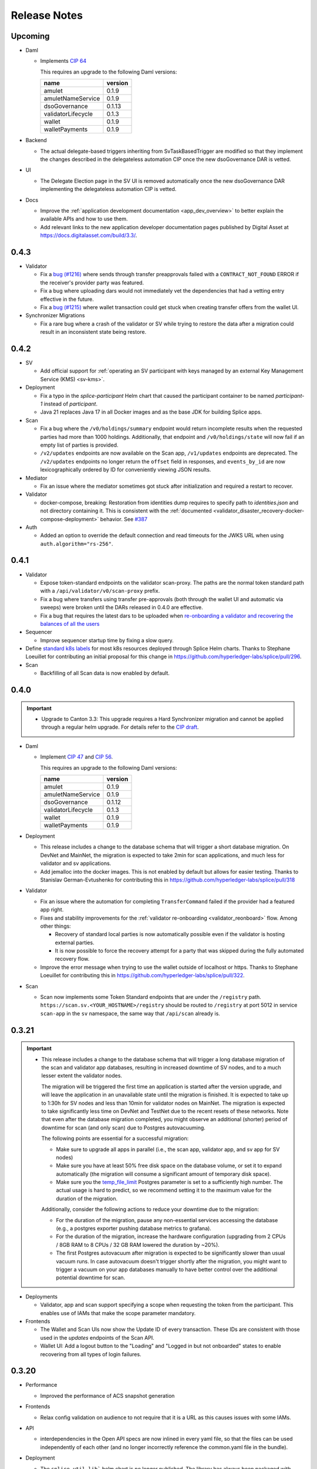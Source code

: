 ..
   Copyright (c) 2024 Digital Asset (Switzerland) GmbH and/or its affiliates. All rights reserved.
..
   SPDX-License-Identifier: Apache-2.0

.. _release_notes:

Release Notes
=============

Upcoming
--------

- Daml

  - Implements `CIP 64 <https://github.com/global-synchronizer-foundation/cips/blob/main/cip-0064/cip-0064.md>`_

    This requires an upgrade to the following Daml versions:

    ================== =======
    name               version
    ================== =======
    amulet             0.1.9
    amuletNameService  0.1.9
    dsoGovernance      0.1.13
    validatorLifecycle 0.1.3
    wallet             0.1.9
    walletPayments     0.1.9
    ================== =======

- Backend

  - The actual delegate-based triggers inheriting from SvTaskBasedTrigger are modified so that they implement
    the changes described in the delegateless automation CIP once the new dsoGovernance DAR is vetted.

- UI

  - The Delegate Election page in the SV UI is removed automatically once the new dsoGovernance DAR implementing the delegateless automation CIP is vetted.

- Docs

  - Improve the :ref:`application development documentation <app_dev_overview>` to better explain the available APIs and how to use them.
  - Add relevant links to the new application developer documentation pages published by Digital Asset at
    https://docs.digitalasset.com/build/3.3/.

0.4.3
-----

- Validator

  - Fix a `bug (#1216) <https://github.com/hyperledger-labs/splice/issues/1216>`_ where sends through transfer preapprovals failed with a ``CONTRACT_NOT_FOUND`` ERROR
    if the receiver's provider party was featured.
  - Fix a bug where uploading dars would not immediately vet the dependencies that had a vetting entry effective in the future.
  - Fix a `bug (#1215)  <https://github.com/hyperledger-labs/splice/issues/1215>`_ where wallet transaction could get stuck when creating transfer offers from the wallet UI.

- Synchronizer Migrations

  - Fix a rare bug where a crash of the validator or SV while trying
    to restore the data after a migration could result in an
    inconsistent state being restore.

0.4.2
-----

- SV

  - Add official support for :ref:`operating an SV participant with keys managed by an external Key Management Service (KMS) <sv-kms>`.

- Deployment

  - Fix a typo in the `splice-participant` Helm chart that caused the participant container to be named `participant-1` instead of `participant`.
  - Java 21 replaces Java 17 in all Docker images and as the base JDK for building Splice apps.

- Scan

  - Fix a bug where the ``/v0/holdings/summary`` endpoint would return incomplete results when the requested parties had more than 1000 holdings.
    Additionally, that endpoint and ``/v0/holdings/state`` will now fail if an empty list of parties is provided.
  - ``/v2/updates`` endpoints are now available on the Scan app, ``/v1/updates`` endpoints are deprecated.
    The ``/v2/updates`` endpoints no longer return the ``offset`` field in responses,
    and ``events_by_id`` are now lexicographically ordered by ID for conveniently viewing JSON results.

- Mediator

  - Fix an issue where the mediator sometimes got stuck after initialization and required a restart to recover.

- Validator

  - docker-compose, breaking: Restoration from identities dump requires to
    specify path to `identities.json` and not directory containing it. This is
    consistent with the :ref:`documented
    <validator_disaster_recovery-docker-compose-deployment>` behavior.  See
    `#387 <https://github.com/hyperledger-labs/splice/pull/387>`_

- Auth

  - Added an option to override the default connection and read timeouts for the JWKS URL when using ``auth.algorithm="rs-256"``.

0.4.1
-----

- Validator

  - Expose token-standard endpoints on the validator scan-proxy. The paths are the normal token standard path with a ``/api/validator/v0/scan-proxy`` prefix.
  - Fix a bug where transfers using transfer pre-approvals (both through the wallet UI and automatic via sweeps) were broken until the DARs released in 0.4.0 are effective.
  - Fix a bug that requires the latest dars to be uploaded when `re-onboarding a validator and recovering the balances of all the users <https://dev.global.canton.network.digitalasset.com/validator_operator/validator_disaster_recovery.html#re-onboard-a-validator-and-recover-balances-of-all-users-it-hosts>`_

- Sequencer

  - Improve sequencer startup time by fixing a slow query.

- Define `standard k8s labels <https://helm.sh/docs/chart_best_practices/labels/#standard-labels>`_
  for most k8s resources deployed through Splice Helm charts.
  Thanks to Stephane Loeuillet for contributing an initial proposal for this change
  in https://github.com/hyperledger-labs/splice/pull/296.

- Scan

  - Backfilling of all Scan data is now enabled by default.

0.4.0
-----

.. important::

    - Upgrade to Canton 3.3: This upgrade requires a Hard Synchronizer migration and cannot be applied
      through a regular helm upgrade. For details refer to the `CIP draft <https://github.com/global-synchronizer-foundation/cips/pull/66>`_.

- Daml

  - Implement `CIP 47 <https://github.com/global-synchronizer-foundation/cips/blob/main/cip-0047/cip-0047.md>`_ and
    `CIP 56 <https://github.com/global-synchronizer-foundation/cips/blob/main/cip-0056/cip-0056.md>`_.

    This requires an upgrade to the following Daml versions:

    ================== =======
    name               version
    ================== =======
    amulet             0.1.9
    amuletNameService  0.1.9
    dsoGovernance      0.1.12
    validatorLifecycle 0.1.3
    wallet             0.1.9
    walletPayments     0.1.9
    ================== =======

- Deployment

  - This release includes a change to the database schema that will trigger a short database migration.
    On DevNet and MainNet, the migration is expected to take 2min for scan applications,
    and much less for validator and sv applications.

  - Add jemalloc into the docker images. This is not enabled by
    default but allows for easier testing. Thanks to Stanislav
    German-Evtushenko for contributing this in
    https://github.com/hyperledger-labs/splice/pull/318

- Validator

  - Fix an issue where the automation for completing ``TransferCommand`` failed
    if the provider had a featured app right.

  - Fixes and stability improvements for the :ref:`validator re-onboarding <validator_reonboard>` flow.
    Among other things:

    - Recovery of standard local parties is now automatically possible even if the validator is hosting external parties.
    - It is now possible to force the recovery attempt for a party that was skipped during the fully automated recovery flow.

  - Improve the error message when trying to use the wallet outside of
    localhost or https. Thanks to Stephane Loeuillet for contributing
    this in https://github.com/hyperledger-labs/splice/pull/322.

- Scan

  - Scan now implements some Token Standard endpoints that are under the ``/registry`` path.
    ``https://scan.sv.<YOUR_HOSTNAME>/registry`` should be routed to ``/registry`` at port 5012 in service ``scan-app`` in the ``sv`` namespace,
    the same way that ``/api/scan`` already is.

0.3.21
------

.. important::

    * This release includes a change to the database schema that will trigger a long database migration
      of the scan and validator app databases, resulting in increased downtime of SV nodes,
      and to a much lesser extent the validator nodes.

      The migration will be triggered the first time an application is started after the version upgrade,
      and will leave the application in an unavailable state until the migration is finished.
      It is expected to take up to 1:30h for SV nodes and less than 10min for validator nodes on MainNet.
      The migration is expected to take significantly less time on DevNet and TestNet due to the recent resets of these networks.
      Note that even after the database migration completed,
      you might observe an additional (shorter) period of downtime for scan (and only scan) due to Postgres autovacuuming.

      The following points are essential for a successful migration:

      * Make sure to upgrade all apps in parallel (i.e., the scan app, validator app, and sv app for SV nodes)
      * Make sure you have at least 50% free disk space on the database volume, or set it to expand automatically
        (the migration will consume a significant amount of temporary disk space).
      * Make sure you the `temp_file_limit <https://www.postgresql.org/docs/current/runtime-config-resource.html#GUC-TEMP-FILE-LIMIT>`_
        Postgres parameter is set to a sufficiently high number.
        The actual usage is hard to predict, so we recommend setting it to the maximum value for the duration of the migration.

      Additionally, consider the following actions to reduce your downtime due to the migration:

      * For the duration of the migration, pause any non-essential services accessing the database
        (e.g., a postgres exporter pushing database metrics to grafana).
      * For the duration of the migration, increase the hardware configuration
        (upgrading from 2 CPUs / 8GB RAM to 8 CPUs / 32 GB RAM lowered the duration by ~20%).
      * The first Postgres autovacuum after migration is expected to be significantly slower than usual
        vacuum runs. In case autovacuum doesn't trigger shortly after the migration, you might want
        to trigger a vacuum on your app databases manually to have better control over the
        additional potential downtime for scan.

- Deployments

  - Validator, app and scan support specifying a scope when requesting the token from the participant.
    This enables use of IAMs that make the scope parameter mandatory.

- Frontends

  - The Wallet and Scan UIs now show the Update ID of every transaction. These IDs are consistent with those
    used in the `updates` endpoints of the Scan API.
  - Wallet UI: Add a logout button to the "Loading" and "Logged in but not onboarded" states to enable recovering
    from all types of login failures.

0.3.20
------

- Performance

  - Improved the performance of ACS snapshot generation

- Frontends

  - Relax config validation on audience to not require that it is a URL as this causes issues with some IAMs.

- API

  - interdependencies in the Open API specs are now inlined in every yaml file,
    so that the files can be used independently of each other (and no longer incorrectly reference the common.yaml file in the bundle).

- Deployment

  - The ``splice-util-lib``` helm chart is no longer published.
    The library has always been packaged with every helm chart that uses it,
    there is no need to pull it separately from the ghcr.io container registry.

- Implement `Canton Improvement Proposal cip-0051 <https://github.com/global-synchronizer-foundation/cips/blob/main/cip-0051/cip-0051.md>`_

    * Added the optional `targetEffectiveAt` field to the `VoteRequest` template, which allows specifying an effective date and time for the vote request.
      Additionally, the `DsoRules_CloseVoteRequest` now enforces the new semantics for vote requests that include an effective date and time.

    * These changes will take full effect once all SVs upgrade to the new DAML package version and corresponding frontend and backend updates.

    * New Vote Request Semantics:

        * Vote Requests with an Effective Date-Time (``targetEffectiveAt != None``):
            * **Voting Period Starts (now < voteBefore):**
                * Early closing occurs if a super-majority of SVs rejects the vote request.
            * **Voting Period Ends (now ≥ voteBefore and now < targetEffectiveAt):**
                * If a super-majority has voted, the vote request remains open and SVs can still change their votes.
                * If not, the vote request is marked as expired.
                * Early closing occurs upon a super-majority of rejections after expiration.
            * **Effective Date-Time Reached (now ≥ targetEffectiveAt):**
                * If a super-majority accepts the vote request, the change takes effect.
                * Otherwise, the vote request is registered as rejected.
        * Vote Requests Without an Effective Date-Time (``targetEffectiveAt = None``):
            * **Voting Period Starts (now < voteBefore):**
                * Early closing occurs when a super-majority rejects.
                * Early acceptance occurs when a super-majority agrees.
            * **Voting Period Ends (now ≥ voteBefore):**
                * The vote request is marked as expired.

    * The Daml changes in this release require a governance vote to upgrade the package configs to:

    * Introducing `CRARC_SetConfig` choice in favor of `CRARC_AddFutureAmuletConfigSchedule`, `CRARC_AddUpdateAmuletConfigSchedule` and `CRARC_AddRemoveAmuletConfigSchedule`

    * The new action `CRARC_SetConfig` allows the SV to set the configuration of AmuletRules configuration in the same way of `SRARC_SetConfig`. This action is only available when the new dars below are vetted.

    * Handling parallel proposals

        * Before: concurrent editing proposals (`CRARC_SetConfig`  and `SRARC_SetConfig`) risked overwriting new changes with outdated values because the entire new configuration replaced the old one, regardless of the specific changes.

        * Now: concurrent editing proposals (`CRARC_SetConfig`  and `SRARC_SetConfig`) apply only to the fields that were intented to be changed. A copy of the current configuration is passed along the modified configuration at the creation of a proposal.

    * Governance: new dars

          ================== =======
          name               version
          ================== =======
          amulet             0.1.8
          amuletNameService  0.1.8
          dsoGovernance      0.1.11
          validatorLifecycle 0.1.2
          wallet             0.1.8
          walletPayments     0.1.8
          ================== =======
- CometBFT

   - Updated CometBFT to `0.37.15 <https://github.com/cometbft/cometbft/blob/v0.37.15/CHANGELOG.md?rgh-link-date=2025-04-03T08%3A37%3A21.000Z#v03715>`_

0.3.19
------

* Stability improvements

0.3.18
------

* Scan

  * ``scan_txlog.py`` will safely save its cache specified with ``--cache-file-path``.
    A failed run will always revert to the prior cache, such as if the disk ran out of space while cache was being written.

* Docs

  * SV and validator ingress: Clarify that all traffic not explicitly allowed as per the docs should be blocked for security reasons.
  * Clarify that the GCP and AWS KMS drivers are available only for licensed users of Canton Enterprise.

0.3.17
------

.. important::

    * This release fixes an issue where the Validator app would uploads dars before being vetted. This can result in ledger API command submissions that target those DARs directly (as opposed to a third-party DAR that depends on them) breaking.
       If you are upgrading from 0.3.15, please upgrade directly to 0.3.17. If you don't submit any commands directly against the ledger API (as opposed to the validator APIs) for the amulet DARs you are not affected.

* Docs

  * Update documentation on configuring SV egress.
  * Add note about ``.localhost`` addresses used by Docker Compose-based validator deployments.

0.3.16
------

* SV and validator apps

  * The SV and validator apps now preserve participant-local user state across synchronizer upgrades with downtime.
    More specifically, SVs and validators now preserve identity provider configs and users with all state attached to them (including, for example, rights and metadata annotations).

* Scan

  * The Scan API in scan-internal.yaml and scan-external.yaml have been merged into one scan.yaml file. Deprecated endpoints are marked with ``deprecated: true``.

* Deployment

  * Make synchronizer migration PVC names configurable through ``pvc.volumeName``. Thanks to Stéphane Loeuillet for contributing this in https://github.com/digital-asset/decentralized-canton-sync/pull/338

0.3.15
------

.. important::

    * This release fixes a Scan backfilling regression introduced in 0.3.14. Please skip 0.3.14 and upgrade directly to 0.3.15.

* Deployment

  * Change the port used by nginx in the UI docker images from 80 to 8080.

    The services defined by the helm charts still expose port 80 by default, but now all of them are configurable through the helm values, eg: the validator helm chart has new values configured through `service.wallet.port` & `service.ans.port`.

    The compose deployments contain an updated nginx.conf that now uses the new 8080 ports.

  * Move ``topup`` section from the ``validator-values.yaml`` example file to the ``standalone-validator.yaml`` example file
    to make it more clear that configuring topups is a reasonable option only for non-SV validators.
    See `hyperledger-labs/splice#255 <https://github.com/hyperledger-labs/splice/pull/255>`_

  * Added the ``initialAmuletPrice`` helm option to set the initial amulet price vote (i.e., the price for which your SV node will vote when onboarded).
    See the :ref:`configuration instructions <helm-configure-global-domain>`.
    Note that this only takes effect for new nodes. For already existing nodes, change the price vote through the SV UI.

* Validator

  * Added the option to specify multiple ``validatorWalletUsers`` in the validator helm charts. The existing ``validatorWalletUser`` option is
    still supported.

* Docs

  * Added documentation for managing network resets for validators and super validators.

0.3.13
------

* Docs

  * Add documentation about :ref:`traffic`.
  * Add documentation about :ref:`computing total burnt coin <total_burn>`.
  * Enable commenting on doc pages.

* Config changes

  * Increased the time before a participant retries a sequencer submission back to 10 seconds (from 5 seconds). This ensures we're not too aggressive in
    retrying, thus leading to traffic waste.

0.3.12
------

* Docs

  * Add :ref:`SV pruning <sv-pruning>` section.
  * Add historical :ref:`backups <sv_backups>` section to the SV docs.
  * Add historical :ref:`backups <validator-backups>` section to the Validator docs.

* Performance

  * Updated table definitions in Scan to improve performance of ``/transactions`` and ``/activities`` endpoints.
    This requires a SQL migration that will run on app startup for ~15m on devnet and ~2m on mainnet according to our tests.

* Deployment

  * Add OCI annotations to provide standardized information attached to a Docker image. Details provided are image name, image version,
    creation date, base image, repository, and commit hash.
  * Fix an issue in the SV helm chart where the resource section was omitted if ``attachPvc`` was set to ``false``.
    See https://github.com/digital-asset/decentralized-canton-sync/issues/299
  * Add a new ``serviceAccountName`` value to all Splice Helm charts to allow specifying a custom service account for deployed pods.
  * Increased the size of the caches and the mempool for CometBFT in an effort to try to improve it's performance under load

0.3.11
------

* Validator

  * Add an option to enable :ref:`participant pruning <validator_participant_pruning>`.

* Observability

  * Add a dashboard for sequencer client metrics.

* Docs

  * Extend :ref:`Scan API docs <app_dev_scan_api>` docs.
  * Various smaller documentation updates and improvements.

0.3.10
------

* Validator app

  Add support for :ref:`operating a validator participant with keys stored in an external Key Management Service (KMS) <validator-kms>`.

* Metrics

  Added ``splice_store_last_ingested_record_time_ms`` metric for the last ingested record time in each store and an
  associated dashboard. This can be used to track general activity of the node.

* Docs

  * Add :ref:`Troubleshooting <troubleshooting>` section.
  * Add overview docs for the :ref:`Validator Onboarding Process <validator_onboarding_process>`.
  * Add docs for :ref:`Getting console access to Canton nodes <console_access>`.
  * Add docs for :ref:`Configuring deployed apps <configuration>`.
  * Add docs for :ref:`Validator Ingress & Egress requirements <validator_network>`.
  * Add overview docs about :ref:`Metrics <metrics>`.
  * Add overview docs about :ref:`Application Development <app_dev_overview>`.
  * Improve API docs.
  * Various smaller documentation updates and improvements.

* SV UI

  Various improvements to the SV UI.

0.3.9
-----

* SV UI

  * Add better spacing between items and alerts/badges in navigation bar

* Docs

  * Added a section on hardware requirements to the validator docs.
  * Improved the docs around required network parameters for starting a new validator.
  * Added network diagrams of SVs and validators.
  * Added initial docs on how to access metrics for validators and SVs.

0.3.8
-----

* Fixes to documentation and scripts around using the publicly available images and Helm charts

0.3.7
-----

* Deployment

  * When recovering a validator from an identities dump
    ``nodeIdentifier`` must now match
    ``newParticipantIdentifier``. This was already a requirement when
    ``newParticipantIdentifier`` was removed again after the restore
    was complete so this just catches misconfigurations earlier.
  * In the docker-compose start script, the migration id is now a
    mandatory argument instead of defaulting to 0. This should not
    require any changes as no network is on migration id 0 at the
    moment so you must already have it set.
  * Release versions of docker images and helm charts are now publicly available respectively from
    Github Container Registry at
    ghcr.io/digital-asset/decentralized-canton-sync/docker and ghcr.io/digital-asset/decentralized-canton-sync/helm.
    No credentials are required to download these release artifacts. The default `imageRepo` value in helm charts has been updated to ghcr.io/digital-asset/decentralized-canton-sync/docker.

0.3.6
-----

* Validator app

    * The wallet sweep automation now supports sweeping to end user parties.
    * Fix a bug where the validator operator was unable to preapproval incoming transfers
      if a user on the same validator preapproved incoming transfers first.

* SV app

    * Onboarding secrets now encode the sponsoring SV party to provide
      better error messages in case a secret is used to onboard
      against an SV that did not issue it. Secrets are still just
      opaque strings so no change is required.

* Wallet UI

  * Added a confirmation dialog when enabling preapproval of incoming direct transfers.

* Deployment

  * The release bundle has been removed again from the docs image. The docs instead link to
    the release bundles publicly available on the OSS GitHub repo.

* CometBFT

  * The CometBFT version has been updated to 0.37.13. No change should be required from SV operators.

0.3.5
-----

* Scan

  * Added new metrics for the Scan app to monitor the ingestion of transactions and contract reassignments into the update history.

* Deployment

  * The setting ``spliceDomainNames.nameServiceDomain`` must now be supplied for the ``splice-cluster-ingress-runbook`` helm chart.
    See the ``sv-helm`` example.

  * Added a new Grafana dashboard for monitoring utilization of the Global Synchronizer, currently estimated by comparing the total number
    of transactions processed to those visible to the DSO party. The larger this delta is, the more likely it is that the Global Synchronizer is
    used for private transactions beyond those needed for operating the synchronizer itself.

  * The docs image expects a new environment variable ``SPLICE_CLUSTER``. In production, that would be one of ``dev``, ``test`` or ``main``.
    The cn-docs Helm chart takes this value from the ``networkName`` Helm value.

* Metrics

  * All metrics named starting with ``cn_`` now start with ``splice_`` instead.
    Example Grafana configuration has been updated to match, but any custom consumers of these metrics must be updated manually.

* Daml

  * Restructured the Daml code of AmuletRules_BuyMemberTraffic to
    avoid an intermediate transfer to the DSO party before the amulets
    were burned. There is no change in the amount that gets burned or
    the rewards are issued, just a slight change in the transaction
    structure to accomplish this.

    This requires an upgrade to the following Daml versions:

    ================== =======
    name               version
    ================== =======
    amulet             0.1.7
    amuletNameService  0.1.7
    dsoGovernance      0.1.10
    validatorLifecycle 0.1.1
    wallet             0.1.7
    walletPayments     0.1.7
    ================== =======


0.3.4
-----

* SV UI

  * Switch to ``YYYY-MM-DD``-based date formatting and 24h-based time formatting.

* Deployment

  * The release bundle is now included in the docs image, for easier hosting by the GSF.
  * Add a new ``jsonApiServerPathPrefix`` value to the participant helm chart that allows setting a path prefix for JSON API endpoints,
    to simplify configuring ingress routing to the participant JSON API.

* Stability improvements

0.3.3
-----

* All UIs (except the experimental app manager and splitwell UIs)

  * Added the ``openid`` scope to their authorization requests to comply with the `OpenID Connect specification <https://openid.net/specs/openid-connect-core-1_0.html#AuthRequest>`_.

* Scan

  * Scan instances will now run a background process that replicates the history of the network from before their SV node joined.
    This affects data returned by the ``/v1/updates`` endpoints, missing data for other API endpoints (such as ``/v0/transactions``)
    will be backfilled in a future update.
    This one-time process is expected to take up to a few days to complete, depending on the size of the missing history.
    During this time, scan instances will consume slightly more compute and networking resources than usual,
    and the ``/v1/updates`` endpoint will return an error until the replication has finished on that particular instance.
    Progress on your own scan instance can be monitored through the ``cn_history_backfilling_*`` metrics.
  * The `/v1/updates` endpoint now excludes updates resulting from ACS imports.
    This change was already mentioned in the 0.2.5 release notes, but due to a bug was not actually implemented until now.

0.3.2
-----

* Bugfixes

  * Fix JSON API bug that was causing UNAUTHENTICATED responses on calls to GetLedgerEnd


0.3.1
-----

.. important::

    * This release fixes an upgrading-related bug in 0.3.0.
      Please skip 0.3.0 and upgrade directly to 0.3.1 through the :ref:`Synchronizer Upgrade with Downtime <sv-upgrades>` procedure.

* Bugfixes

  * Fix Canton topology import issue that can cause synchronizer upgrades with downtime to fail on some networks.

* Deployment

  * Make the wallet sweep config value `use-transfer-preapproval` optional in the validator helm chart with a default of `false`.

0.3.0
-----

.. important::

    * **Daml recompilation may be required:** this release changes the definition of the ``AmuletRules`` template arguments,
      as it introduces a new optional config value called ``transferPreapprovalFee`` (see :ref:`daml_changes_0.3.0`).
      If your Daml code depends on ``splice-amulet`` < ``0.1.6``, then you **must
      recompile** and redeploy it after the network was upgraded to ``splice-amulet-0.1.6`` and
      before the SVs change this optional config value away from its default value.
    * This release must be applied through the :ref:`Synchronizer Upgrade with Downtime <sv-upgrades>` procedure.

* Canton

  This release upgrades from Canton 3.1 to Canton 3.2.
  In addition to stability improvements, the primary change is adding support for externally hosted parties, which enables supporting Amulet custody.

* Validator App, Scan App

  * Add support for Amulet custody.
  * Fixed a bug where BFT scan calls would fail even though enough remote scan connections are available. This would happen if roughly a third of the SV nodes are offline.

* Wallet UI

  * Support for non-external parties to exchange amulets with externally hosted ones via pre-approved transfers.

* SV UI

  * The SV UI now shows a confirmation dialog when creating a Vote Request or Voting.

* Deployment

  * An optional value ``uiPollInterval`` has been added to the Helm charts for ``splice-scan``, ``splice-sv-node``, and ``splice-validator``. This value allows you to configure the interval at which the deployed UIs poll the services for updates in milliseconds. If unspecified, the default value is 1000 (1 second).
  * The log field ``labels."k8s-pod/cn-component"`` has been renamed to ``labels."k8s-pod/splice-component"``.

* Security

  * Fix a Canton node initialization issue that caused newly initialized participants, mediators, and sequencers to reuse their root namespace signing key for all signing purposes. Upgrading to this release will also fix the key usage on all validators and SVs that were originally onboarded on an affected version (versions 0.2.4 to 0.2.8), generating fresh signing keys for affected Canton nodes.

* Docs

  * Added a new section to the Validator documentation on how to share the operator wallet with multiple users. See :ref:`validator-users`.

  * Added a new subsection to Supervalidator documentation documenting the URL conventions agreed upon by the SV operators.

.. _daml_changes_0.3.0:

Daml Changes in 0.3.0
~~~~~~~~~~~~~~~~~~~~~

The Daml changes introduce support for the external signing of the keys of a Daml party.
Signatures required from these external parties can be collected via a crypto custodian's system, and
can involve multiple human confirmers. Transactions submitted in the name of these parties can thus take
multiple hours from the creation of the transaction signing request to the final commit of the transaction on the network.
This increased latency required several changes in the Daml models underlying Amulet.
They can be reviewed in detail by diffing the ``daml`` directory in the https://github.com/hyperledger-labs/splice
repo.

The key changes are summarized below:

  * Changes the existing ``AmuletRules`` template:

    * Add a new config field ``transferPreapprovalFee`` in the ``AmuletConfig`` stored in ``AmuletRules``.

      **Important:** once this field is set to ``Some value``, you can no longer call choices on ``AmuletRules``
      using Daml code built against a version before ``splice-amulet-0.1.6``! Please recompile and redistribute
      your Daml code once the SVs have upgraded to ``splice-amulet-0.1.6`` on your target network.
    * Add the choices ``AmuletRules_CreateTransferPreapproval`` and ``AmuletRules_CreateExternalPartySetupProposal``
      explained below.

  * New workflows and templates:

    * Introduce the ability for a party to declare to the network that they are OK with receiving incoming Amulet transfers
      from any party by creating a ``TransferPreapproval``. This is used by externally hosted parties to receive funds
      without having to actively confirm that they are OK to receive the funds.
      It must also be used by parties that want to receive funds from externally hosted parties,
      as external party wallets currently do not use the transfer offer workflow.
    * The ``TransferPreapproval`` contracts are expected to be created by the party’s crypto custodian, which pays the
      yearly maintenance fee. That fee is configurable via DSO vote and initially set to $1 per year.
      The payment itself happens by burning the corresponding amount of Amulet on purchase. In return for paying that fee,
      the crypto custodian is recorded as the app provider and validator operator on all Amulet transfers executed via the
      ``TransferPreapproval`` maintained by them.
    * A helper workflow called an ``ExternalPartySetupProposal`` has been added for crypto custody providers to set up
      both the ``TransferPreapproval`` and the ``ValidatorRight`` for an external party. The latter is required for
      claiming validator activity records. That workflow is initiated by the crypto custody provider calling the
      ``AmuletRules_CreateExternalPartySetupProposal`` choice.
    * Parties can also directly purchase a ``TransferPreapproval`` using ``AmuletRules_CreateTransferPreapproval`` choice.
    * Furthermore, parties are given the ability to delegate executing a Amulet transfer to a party of their choosing using the
      ``ExternalPartyAmuletRules_CreateTransferCommand``. We introduced this feature because the normal Amulet transfer
      transactions refer to the ``OpenMiningRound`` contracts, which are valid for at most 30 minutes
      (10 minutes of pre-announcement time, and 2 * 10 minutes of active time). This time is too short to accommodate
      the human-in-the-loop confirmation workflows of crypto custody providers, which in turn would result in failed
      transactions due to referencing a stale round contract.
    * The typical choice for the delegate is a normal party on the crypto custodians node. That party is expected to be
      online and submit the actual transfer as soon as the ``TransferCommand`` is visible. The input amulets for the transfer
      are selected by the delegate; and they are expected to select inputs that cover the required amount provided they exist.
      In case there are not enough funds the ``TransferCommand`` gets archived and marked as failed.
    * External parties creating multiple ``TransferCommands`` are protected from executing the same transfer twice using an
      Ethereum style nonce tracked by the DSO, which must be sequentially increasing for a transfer command to be executed.
      We expect the wallet of these parties to select the right nonce using information available from Amulet scan.
      Having multiple transfer commands in-flight is supported.
    * All transactions involving ``TransferCommands`` and ``TransferPreapprovals`` have the ``dso`` party as a signatory
      and are thus always validated by ⅔ of the SV nodes.


  * The Daml changes in this release require a governance vote to upgrade the package configs to:

    ================== =======
    name               version
    ================== =======
    amulet             0.1.6
    amuletNameService  0.1.6
    dsoGovernance      0.1.9
    validatorLifecycle 0.1.1
    wallet             0.1.6
    walletPayments     0.1.6
    ================== =======


0.2.8
-----

* SV App

  * The query to fetch the vote results has been fixed for postgres 15.

* Sequencer

  * Fix an inefficient query when querying the onboarding snapshot for a new SV that tries to onboard.

0.2.7
-----

* Scan

  * Added new endpoints `/v1/updates` and `/v1/updates/{update_id}`. The updates endpoint returns all Daml transactions
    and also all contract reassignments. Both Daml transactions and contract reassignments can be made up of multiple
    smaller components: A single Daml transaction may be the top node of a tree of sub-transactions, and a contract
    reassignment may actually be a batch of many reassignments.

    Each Super Validator node assigns a unique counter, called an event ID, to each of the sub-transactions in the Daml
    transaction tree. Because there's not just one way to assign a counter to the elements of a tree, each Super Validator
    node gives different event IDs to the same elements of the transaction tree.

    This means that applications that want to compare updates from more than one Super Validator can't match their event IDs.
    So for the v1 version of these endpoints, we've added a method for tree node numbering in Scan, which consistently produces
    the same event ids on each tree node, when given the same tree structure.

    Applications that rely on an existing set of event IDs drawn from a single Super Validator may continue to use /v0/updates
    and /v0/updates/{update_id}. This will return the single-Super Validator set of event IDs that they've used up to now.
    Applications that want to compare the details of updates, including transaction trees and sub-transactions, across Super
    Validators can use the v1 version of these endpoints.

0.2.6
-----

Note: 0.2.5 was skipped as it introduced a regression where the splice apps hardcoded the wrong log level.

* Docs

  * Updated docs to include a section on how to create a standalone k8s-based Canton Network. This can be useful to test deployment changes, in particular for SVs. See :ref:`scratchnet`.

* SV UI

  * Configuration changes for AmuletRules and DsoRules are diffed against the configuration it will replace and the in-flights proposals.
    This makes it easier to see what changes are being proposed and what the current configuration is.

  * When creating validator onboarding secrets through the SV UI, they will now have an expiration time of 48 hours.

* Scan

  * Added endpoint `/v0/validators/validator-faucets` to query the validator faucet by validator party Ids.

  * Modified the `/v0/updates` and `/v0/updates/{update_id}` Scan API endpoints to make sure they consistently returns the same history across SVs:

    * The `/v0/updates` endpoint now fails on scans that have not yet replicated history from before their SV node joined the network.
    * The `/v0/updates` endpoint now excludes updates resulting from ACS imports (those with workflow id starting with ``canton-network-acs-import``).
    * Fix an issue where the ordering of stakeholders (signatories and observers) would be inconsistent across SVs
      when calling the `/v0/updates` and `/v0/updates/{update_id}` endpoints on the Scan API.
    * Fix a bug in `/v0/domains/{domain_id}/members/{member_id}/traffic-status`
      that resulted in the returned total purchased traffic value being incorrect after a hard migration.

* Add a new index to Splice application databases. Scan and validator apps might take a while to start after the upgrade.

* Canton

  * Enabled slow future logging for all components to better debug stuck nodes.
  * Added a max time of 10 minutes for processing of a sequenced event before the node crashes to get restarted.
    This mitigates cases where nodes might get stuck due to a bug and a restart recovers them.

* Deployment

  * **Breaking** Every Helm chart with a name starting with ``cn-`` has been renamed, now
    starting with ``splice-`` instead, except for ``cn-docs``.
  * **Breaking** The script token.py was renamed to get-token.py to avoid conflicting with some
    imported modules.
  * ``imagePullPolicy`` is now unset by default corresponding to ``IfNotPresent``.
    You can overwrite it using the helm value ``imagePullPolicy`` if needed.
  * In ``paused-triggers`` settings, the trigger name prefix ``com.daml.network`` has been
    replaced by ``org.lfdecentralizedtrust.splice``. This also applies to stacktraces you may
    see in logs.
  * ``domain.sequencerAddress``, ``domain.mediatorAddress`` and
    ``participantAddress`` in the SV and Scan helm values are now
    mandatory. The defaults did not include the migration id so are
    almost always incorrect which means this likely has no impact as
    SVs should already have this set explicitly.

* Bugfixes

  * Fix an issue in the wallet app where the transactions from previous migration ids would not be listed when paginating.

0.2.4
-----

* Sequencer

  Fix a rare bug where a lagging participant trying to submit a
  topology transaction resulted in the sequencer deadlocking and not
  processing any new events.

0.2.3
-----

Note: 0.2.2 was skipped due to an error in the publishing process.

* SV UI
  * The route to view the amulet price has been renamed from ``/cc-price`` to ``/amulet-price``

* The docker-compose validator now supports recovering from a node identities dump in case of a complete disaster.

* Add new ``initialPackageConfigJson`` value to the SV helm chart to allow for setting the daml package version when bootstrapping a network.
  This is useful to ensure that the Daml versions do not change on a network reset. Only the first SV needs to set this.

* SV app

  * Fix a bug where sequencer pruning treated nodes that have not
    joined after a synchronizer migration with downtime as lagging
    even when the pruning interval has not yet passed and disabled
    them preventing them from connecting to the sequencer.

* Deployment

  * **Breaking**: The auth secrets ``splice-app-{sv,validator}-ledger-api-auth`` formerly had ``audience`` as an optional field. This is now required. The former implicit value was ``https://canton.network.global``. If you have not overridden this value before, you should add it now explicitly.
  * It used to be possible to override the ledger-api audience value through the helm value ``auth.ledgerApiAudience`` in the sv and validator charts. This has been removed -- use the secret mentioned in the previous point.
  * **Breaking** The chart value ``auth.audience`` was formerly optional, and is now required for the following charts. The previous implicit value was ``https://canton.network.global``. To continue using it, please provide it explicitly to your values. (See the sv-helm and validator-helm docs for more information on auth configuration.)
    * ``cn-sv-node``
    * ``cn-validator``
  * **Breaking** The chart value ``auth.jwksUrl`` was formerly optional, and is now required for the same charts above. This should already be overridden in your values file for your particular auth setup, so likely no further action is required.

* Bugfixes

    * Fix an issue where validators that were already deployed with an invalid ``validatorPartyHint`` were failing to start after a hard domain migration, as the already existing hint was rejected by the validator app.

* Sequencer

  * Fix an issue in sequencer traffic management that resulted in a
    deadlock after a synchronizer upgrade with downtime where lagging
    validators failed to submit a transaction due to lagging behind
    but also failed to catch up due to the submission failing.

* Added support for a docker-compose based deployment of a single-SV network, for app developers
  to test against without needing to connect to DevNet.

0.2.1
-----

* Added support for a docker-compose based validator deployment.

* Scan

  * Fix an issue in the holdings and holding summary endpoint where it failed to decode contracts when the
    splice-amulet version the contract was created in did not match the latest supported version by the Scan release.

* Sequencer

  * Fix a bug that prevented initialization during a hard domain migration if there was a proposal in the topology state
    on the old migration id.

0.2.0
-----

Note: This release must be applied through the `Synchronizer Upgrades with Downtime` procedure.

* Canton

  This release upgrades from Canton 3.0 to Canton 3.1. The primary change is a full redesign of the sequencer database
  to only store each sequenced messages once instead of duplicating it for each recipient.

* Daml

  * Add a choice that allows merging duplicated validator licenses. On DevNet it is easy to get duplicates as secrets can be automatically generated
  * by querying the `/api/sv/v0/devnet/onboard/validator/prepare` endpoint. This is not an issue on Test/MainNet where secrets are explicitly provisioned by SV operators and are one-time use.
  * It is up to the SV operators to ensure that they only hand out one secret to each validator
  * Add a new template `ValidatorLivenessActivityRecord`.
    It is a copy of the `ValidatorFaucetCoupon` template with the only difference being that the validator is an observer instead of signatory.
    This is to allow to expire the coupon without the validator's involvement.

  * The Daml changes in this release require a governance vote to upgrade the package configs to:

    ================== =======
    name               version
    ================== =======
    amulet             0.1.5
    amuletNameService  0.1.5
    dsoGovernance      0.1.8
    validatorLifecycle 0.1.1
    wallet             0.1.5
    walletPayments     0.1.5
    ================== =======

* SV and validator apps

  * Add a note about avoiding installing third-party Daml apps on SV nodes in the SV operations documentation,
    as that may compromise the :ref:`security of the SV node <sv_security_notice>`.

  * Remove support for deprecated ``bootstrapTXs`` field on node identity dumps. Node identity dumps taken on a 0.1.2 snapshot or earlier version are no longer supported.

* Metrics: All the histograms default to using `native histograms <https://opentelemetry.io/docs/specs/otel/compatibility/prometheus_and_openmetrics/#exponential-histograms>`_.

   * Dashboards were also adjusted to use the PromQL functions for native histograms in all the queries

   * You can turn off this behavior for each component by adding the following env variable in the `additionalEnvVars` helm values: `ADDITIONAL_CONFIG_DISABLE_NATIVE_HISTOGRAMS="canton.monitoring.metrics.histograms=[]"`

* Dashboards

  * Added a new "Synchronizer Fees (Validator View)" dashboard for validators to monitor their traffic purchases and consumption.

* Wallet API

  * The ``list`` API in ``wallet-internal.yaml`` now exposes contracts
    as ``ContractWithState`` instead of just as a ``Contract``.

* Deployment

  * Removed the ``disableAutoInit`` value from the helm charts of Canton nodes. All Canton nodes will now always start
    with initialization disabled. SV and validator apps will take care of initializing the nodes as needed, using
    use the new ``nodeIdentifier`` helm chart value for the Canton node identifiers.
    The installing instructions for :ref:`validators <k8s_validator>` and :ref:`SVs <sv-helm>` have been updated accordingly.
  * `spliceInstanceNames` values are now mandatory for all Helm charts that deploy a frontend (``cn-scan``, ``cn-validator``, ``cn-sv-node``, and ``cn-splitwell-web-ui``).
    The correct values for them are published in the docs for :ref:`validators <k8s_validator>` and :ref:`SVs <sv-helm>`.
  * The configuration variable `clusterUrl` was removed from all Helm charts except `splitwell-web-ui`.
  * Default Postgres PVC size for validators is configured as 50GiB in the new `postgres-values-validator-participant.yaml` examples file.
    Note also the change in the :ref:`validator installation docs <validator-helm-charts-install>` to use this file while installing the Postgres chart.
  * For the Docker images, these input environment variables have been renamed,
    replacing ``CN`` with ``SPLICE``:

      * ``CN_APP_UI_HTTP_URL``
      * ``CN_APP_UI_UNSAFE_SECRET``
      * ``CN_APP_UI_UNSAFE``
      * ``CN_APP_WALLET_REDIRECT``
  * The Kubernetes secrets below have been renamed, replacing ``cn-`` with
    ``splice-``:

      * ``cn-app-*-ledger-api-auth``
      * ``cn-app-cns-ui-auth``
      * ``cn-app-sv-key``
      * ``cn-app-sv-ui-auth``
      * ``cn-app-validator-onboarding-validator``
      * ``cn-app-wallet-ui-auth``

* Documentation

  * Updated recommendations for checking synchronizer health after a :ref:`Synchronizer Upgrade with Downtime <sv-upgrades>` to focus exclusively on monitoring signals.
  * Simplified ``jq``-based data dump post-processing examples in disaster recovery documentation for :ref:`SVs <sv_restore>` and :ref:`validators <validator-backups>`.

* Metrics

  * Added ``cn_wallet_unlocked_amulet_balance`` and ``cn_wallet_locked_amulet_balance`` metrics to expose the effective per party balance of locked and unlocked
    amulets.

0.1.19
--------


* Fix the Docker image digest which was used for the ``ans-web-ui``
  and accidentally was empty (thereby not pinning the image) in
  0.1.18 due to a rename.

* ``validatorPartyHint`` is now mandatory for non-SV validators. For an existing validator, it must be set to the current party hint
  (otherwise, the app will fail to start).
  For new validators, it must be of format ``<organization>-<function>-<enumerator>``, where ``organization`` and ``function``
  are alphanumeric, and ``enumerator`` is a number starting from 1.

* Fix an issue in the scan ACS snapshot functionality added in 0.1.18 for network bootstrapped just before 0:00.

* Fix an issue in the ACS snapshot functionality added in 0.1.18 around hard domain migrations. This only affects a hard domain migration *to* 0.1.18 but not *from* 0.1.18.

0.1.18
--------

* SV apps

  * Fix a rare race condition where the SV app uses the wrong
    timestamp to export the topology state on a hard domain migration
    resulting in the sequencer failing to initialize after the
    migration. We recommend upgrading before the next hard domain migration.

  * Enable SV to retain pre-migration sequencer URLs in ``SvNodeState``. This is done through a new `migration.legacyId` configuration in the SV values.
    If set, the SV will keep exposing its sequencer URL for that migration id.
    Once you undeploy the old sequencer node, remove this option as well to stop Scan from advertising your old sequencer.
    This allows validators that have been lagging behind to catchup easier.

* Dashboards

  * Added a new CometBFT Network Status dashboard that displays how much data is being exchanged with each peer on the CometBFT P2P network.
    This should should make it easier to diagnose connectivity problems between network peers.

* Scan API

  * Added the ``getUpdateById`` API in ``scan-internal.yaml``.
    The ``getUpdateById`` API can be used to retrieve an update by its update ID.

  * Added the ``getAcsSnapshotAt``, ``getHoldingsStateAt`` and ``getHoldingsSummaryAt`` APIs in ``scan-internal.yaml``.
    A snapshot of the active contract set (ACS) is now computed and stored periodically to serve these endpoints.

  * Modified ``listDsoSequencers`` Scan API to also expose pre migration sequencer urls, allowing pre-migration validators to catch up.

* UI

  * Gzip compression has been enabled for the Scan, Wallet, SV and CNS UIs.

* Deployment

  * Updated the Cometbft Helm chart to not accept integer values for the `chainIdSuffix`.
  * The ``disableAutoInit`` Helm value now defaults to ``true`` wherever it is used and must be explicitly set to ``false`` when onboarding fresh validators or SVs. The installing instructions for :ref:`validators <k8s_validator>` and :ref:`SVs <sv-helm>` have been updated accordingly.
  * Added ``helm.sh/resource-policy: keep`` to validator and SV app domain migration PVCs
    to ensure they don't accidentally get deleted by a ``helm uninstall``. You can
    still fully delete them with a ``kubectl delete pvc``.
  * `validatorPartyHint` is now mandatory for non-SV validators. For an existing validator, it should be set to the current party hint
    (otherwise, the value will be ignored, and a warning will be printed to log).
    For new validators, it should be of format `<organization>-<function>-<enumerator>`.
  * In ``cometbft-values.yaml``, the top-level label ``founder`` is now ``sv1``.  The
    example has been updated to match, and this change must be made to your own copy.
  * The download link for the release bundle has changed to a new URL format: `<version>_splice-node.tar.gz`.
    Its content has been renamed accordingly as well.

* Documentation

  * Simplified ``jq``-based data dump post-processing examples in disaster recovery documentation for :ref:`SVs <sv_restore>` and :ref:`validators <validator-backups>`.

0.1.17
--------

* Wallet automation

  * Fix an issue in the wallet sweep automation where it created
    additional transfer offers even if there were already sufficient
    transfer offers to cover the sweep.

* Deployment

  * Image versions in Helm charts are now pinned to digests for extra security

0.1.16
------

* CometBft

  * The default cometbft persistent volume size was bumped from 1250Gi to 2500Gi.

* SV app

  * Add automation to automatically call the Daml choice that prunes ``futureValue`` added in 0.1.15

* Release

  * HTML docs are now included in the release bundle, under `docs/html`.

* Documentation

  * Added notes about configuring traffic top-ups for validators to `validator-values.yaml`

* Daml

  * Fixed a bug in ``AmuletRules_ComputeFees`` where the fee computation for locks was too high
    as it did not do the same deduplication of lock-holders as is done by ``AmuletRules_Transfer``.

  * Fixed ANS entry expiration so that it's robust to stakeholder participants being unavailable.

  * All Dars have been rebuilt from source files that include the same copyright prefix
    as in the Splice repository. This bumps dar versions in all packages.
    Incorporating that will require a governance vote to upgrade the package configs to:

    ================== =======
    name               version
    ================== =======
    amulet             0.1.4
    amuletNameService  0.1.4
    dsoGovernance      0.1.6
    validatorLifecycle 0.1.1
    wallet             0.1.4
    walletPayments     0.1.4
    ================== =======

* Deployment

  * Added an ``livenessProbeInitialDelaySeconds`` parameter to all helm charts.

  * Helm charts that deploy a frontend (``cn-scan``, ``cn-validator``, ``cn-sv-node``, and ``cn-splitwell-web-ui``) now accept a new parameter, ``spliceInstanceNames``, to configure network-specific terminology. The correct values should be consumed from the `cn-svc-configs ui-config-values.yaml <https://github.com/DACH-NY/cn-svc-configs/blob/main/configs/ui-config-values.yaml>`_

  * Docker environment variables of the form ``CN_APP_*_UI_*`` have been renamed to ``CN_APP_UI_*``, dropping the app name prefix. For users of the Helm charts, no further action is needed.

* Sequencer

  * Improve performance of sequencer startup and querying the
    sequencer onboarding snapshot when onboarding new SVs. This adds a
    new index to the sequencer database so can take a while depending
    on the size of the DB.

    Note: If you encounter issues with the migration taking too long and k8s killing your pod,
    bump the ``livenessProbeInitialDelaySeconds`` parameter in the sequencer helm
    chart.

    We have also seen some issues with istio cancelling the database connection before the migration can finish (on much larger scale clusters than what we expect to have on dev/test/mainnet).
    In that case, consider disabling the istio proxy through ``annotations: traffic.sidecar.istio.io/excludeOutboundPorts: "YOURDATABASEPORT"`` on the sequencer deployment.

* All helm charts now allow configuring the database port through ``persistence.port``. Note that for the ``cn-global-domain`` chart, this is nested under
  ``sequencer.persistence`` and ``mediator.persistence``.

0.1.15
------

Note: 0.1.14 was skipped as it contained an issue related to logging. Upgrade directly from 0.1.13 to 0.1.15.

* SV app

  * Added a governance option to update the SV reward weight of a member SV.
    This is available in the Governance tab by selecting the action "Update SV Reward Weight".
  * Added ``consensus_state`` to the list of CometBFT RPC endpoints exposed via the SV app at ``/v0/admin/domain/cometbft/json-rpc``.

* Deployment

  * Fix an issue in the validator and SV helm charts where setting ``contactPoint`` to an empty string produced an error.

* Daml

  * Add a choice that allows pruning configs from the AmuletRules ``futureValues`` after the time has been reached to reduce the size of the config
    and reduce differences between the config schedule on different networks.

  * The Daml changes in this release require a governance vote to upgrade the package configs to:

    ================== =======
    name               version
    ================== =======
    amulet             0.1.3
    amuletNameService  0.1.3
    dsoGovernance      0.1.5
    validatorLifecycle 0.1.0
    wallet             0.1.3
    walletPayments     0.1.3
    ================== =======

0.1.13
------

* Docker

  * Switch to using ``eclipse-temurin:17-jdk-jammy`` as the base image as the ``openjdk:17-jdk-slim`` is no longer maintained.

* Deployment

  * UI containers in the Helm charts now request only 0.1 CPU and 240Mi memory by default.

  * Default participant CPU requests have been lowered from 2 to 1 CPU based on the observed usage under load tests.

  * Validator and SV helm charts have a new required ``contactPoint``
    field that must be set in ``validator-values.yaml`` and
    ``sv-values.yaml``. This should point to a Slack username or email
    address that can be used by other node operators to contact you in
    case there are issues with your node. If you do not want to share
    this, set it to an empty string.

  * Added support for k8s tolerations to all Helm charts.

* SV app

  * ``/v0/admin/domain/data-snapshot`` now includes ``created_at`` and ``migration_id`` in
    the response payload, so these no longer need to be added manually when restoring an
    SV app from backup.  ``migration_id`` is also an optional argument to set the latter,
    defaulting to 1 + the cluster's current migration ID.

  * The extra beneficiary config has been changed to specify weights in an ordered list instead of percentages.
    The weights are distributed in the order of the list until there is no weight remaining. Any remainder
    still goes to the SV operator party.
    This fixes two problems with the percentage-based beneficiary specification:

        1. it does not suffer from rounding errors
        2. it allows changing the config ahead of time to account for a planned weight changes by adding
           additional entries at the end.

    This is a breaking config change, which requires you to adapt the SV app config
    as per this example: assuming a total weight of 10000 basis points, the previous config::

        extraBeneficiaries:
          - partyId: "BENEFICIARY_1_PARTY_ID"
            percentage: 10.0
          - partyId: "BENEFICIARY_2_PARTY_ID"
            percentage: 33.33

    changes to::

        extraBeneficiaries:
          - beneficiary: "BENEFICIARY_1_PARTY_ID"
            weight: 1000
          - beneficiary: "BENEFICIARY_2_PARTY_ID"
            weight: 3333


* Validator app

  * ``/v0/admin/domain/data-snapshot`` now accepts ``migration_id`` as an argument,
    overriding ``migrationId`` in the response payload.  The default ``migrationId`` is
    now 1 + the cluster's current migration ID, rather than only the current migration ID.

  * The migration dump format has changed; the JSON keys ``acsSnapshot``,
    ``acsTimestamp``, ``migrationId``, ``domainId``, and ``createdAt`` have changed to
    ``acs_snapshot``, ``acs_timestamp``, ``migration_id``, ``domain_id``, and
    ``created_at``, respectively. The format of ``/v0/admin/domain/data-snapshot`` has
    been fixed where it mismatched the migration dump import format so that backups do not
    need to be patched to be restored. Previous dumps can still be imported using the old format.

* Scan app

  * Improved performance of the per-party ACS endpoint that is used
    when reonboarding a validator from the identity backup.

* Daml

  * Extended the Daml models to report the version number and a
    periodic heartbeat of each validator to provide a better overview
    of the network state and detect potential issues from upgrades
    earlier.
  * The frequency of ACS commitments can now be modified via a
    "Set DsoRules configuration" governance by changing the newly added ``acsCommitmentReconciliationInterval`` configuration
    parameter in the DsoRules (set by default to 30 minutes).
  * Removed a special case for ``SRARC_OffboardSv`` in the ``DsoRules_CloseVoteRequest`` choice in ``splice-dso-governance.dar``,
    so that offboarding an SV before the vote request expires is now only possible if **all** current SVs agree,
    **including** the SV that is being offboarded.
    Prior to this change, the offboarding would become effective before the set expiration time once all SVs except the SV to be offboarded had voted.
    This complicated the coordination around giving SVs sufficient time to address the offboarding reason and prevent the offboarding.

  * The Daml changes in this release require a governance vote to upgrade the package configs to:

    ================== =======
    name               version
    ================== =======
    amulet             0.1.3
    amuletNameService  0.1.3
    dsoGovernance      0.1.4
    validatorLifecycle 0.1.0
    wallet             0.1.3
    walletPayments     0.1.3
    ================== =======

* Dashboards

  Added a new Validator License dashboard that displays the version and contact point of all validators. This can be useful
  to judge the impact of an upgrade.

0.1.12
------

Note: 0.1.11 was skipped as it contained some issues. Upgrade directly from 0.1.10 to 0.1.12.

* SV and Validator app

  * Added a ``disableIngestUpdateHistoryFromParticipantBegin`` flag to the helm values of the SV and validator app.
    This was added to account for a change in 0.1.11 that stores more history as backfilling the history on the existing test/devnet clusters
    is too expensive. This should **only** be enabled on existing Dev/TestNet clusters to avoid issues when upgrading to 0.1.12.
    It **must not** be enabled on any new cluster or if a node is fully reset.

* Scan

  * Fix a bug where the new update history API in scan was unable to serve data from before
    the upgrade.

* Include Grafana dashboards and a README on network health in the release bundle.

* Configuration

  * Add support in the Validator app Helm chart for configuring sweeps and auto-accepts of transfer offers.

  * The ``wallet-sweep`` and ``auto-accept`` configuration values for a validator app
    were changed to map party-ids to configurations instead of mapping participant user-names to configurations.

* Daml

  * The ``WalletAppInstall_ExecuteBatch`` choice in ``splice-wallet.dar`` was changed to also record the wallet user party when executing
    batches of operations on a user's coin holdings to improve disambuiguation of log entries
    in the wallet transaction log.

  * Fix an issue in the computation of transfer fees where the values of the steps
    were interpreted as the difference between steps as opposed to an absolute value so e.g.
    the fees were computed as ``transferFee(2000) = 0.1 * 100 + 1000 * 0.01 + 900 * 0.001``
    instead of ``transferFee(2000) = 0.1 * 100 + 900 * 0.01 + 1000 * 0.001`` for the default config.

    This requires a governance vote to upgrade the package configs to:

    ================== =======
    name               version
    ================== =======
    amulet             0.1.2
    amuletNameService  0.1.2
    dsoGovernance      0.1.3
    validatorLifecycle 0.1.0
    wallet             0.1.2
    walletPayments     0.1.2
    ================== =======

* Validator admin API

  Simplified creating users that share the same party-id and wallet. For that purpose
  ``POST /v0/admin/users`` accepts an optional ``party_id`` field in its JSON body,
  which can be set to an already allocated party.

* Bugfixes

  * The wallet automation for collecting rewards is started only once per Daml party instead of
    once per onboarded wallet user. This enables setups where multiple wallet users have access to
    the same coin holdings for the same Daml party.

  * Fixed a bug where a user wallet wrongly attempted to use the featured app right of the validator
    admin party if that existed, which resulted in failed transactions.

* The `approved-sv-id-values-*.yaml` files have been removed from the release bundle. The approved SV identities for
  each network instance can now exclusively be obtained from the `cn-svc-configs repo <https://github.com/DACH-NY/cn-svc-configs>`_ .

* CC Scan

  Fix a bug in the balance API and UI where balances did not get tracked
  properly if the balance change for a given party was negative in one
  round, e.g., because it transferred away a large amount.

0.1.10
------

* SV App

  The default transfer config set by the founding node has been changed from
  ``"0.0000192901`` to ``0.0000190259`` corresponding to changing the computation to be
  performaned in fixed point decimals and 365 days. This matches the change already applied to
  devnet through a governance vote.

* Daml

  Fixed a bug that resulted in duplicate ``SvRewardState`` contracts when an SV got reonboarded
  which allowed them to receive rewards corresponding to a multiple of their actual weight. This
  requires upgrading ``dso-governance`` to ``0.1.2`` through a governance vote on ``AmuletConfig``.

* SV UI

  Fixed a bug in pretty printing of the JSON object in ``DSO Info``
  that printed maps differently from the API response and some other
  parts of the UI.

0.1.9
-----

* Configuration

    * Default ``actionConfirmationTimeout`` parameter in CoinRules was increased from 5 minutes to 1 hour.
      This increases robustness if some nodes are temporarily unavailable or slow.
      Note that this requires a governance vote to change the ``DsoConfig`` on existing clusters.

    * Default PVC sizes updated: 2800Gi for Postgres.

* App Dev

  * DARs can no longer be uploaded through the Ledger API. Instead use
    the Canton admin API. This change was made as the ledger API
    upload breaks under hard domain migrations.

* Documentation

  * Add notes about (Helm chart) version upgrades to the Synchronizer Upgrades with Downtime documentation sections
    for :ref:`SVs <sv-upgrades>` and :ref:`validators <validator-upgrades>`.

  * Updated ``Preparing for Validator Onboarding`` sections to describe the steps a validator operator needs to take
    to onboard a new node.

  * Removed Self-Hosted Validator documentation in favor of the Helm docs for validator deployments.

  * Removed Splitwell-related documentation as Splitwell is not actively maintained as a production-ready app.

* Deployment

  * The values ``nodeId``, ``publicKey`` and ``keyAddress`` in the ``founder`` section of the cometbft helm chart are not set
    in the chart defaults but must be explicitly provided. See the comments in the example ``cometbft-values.yaml``
    for the values to use for DevNet, TestNet or MainNet.

* Daml

  Fixed a bug that prevented a round from moving to the issuing state if there are no unclaimed rewards for that round.
  This requires upgrading ``splice-amulet``, ``splice-amulet-name-service``, ``splice-dso-governance`` and ``splice-wallet``
  to version ``0.1.1`` through a governance vote on AmuletConfig.

0.1.8
-----

* Deployment

  * The URL for the Digital-Asset-2 node is now compliant with the agreed upon URL formats: `*.sv-2.<dev|test>.global.canton.network.digitalasset.com`

  * All Digital-Asset-Eng-X nodes also change URLs with this release, from `*.sv-x.<hostname>` to `*.sv-x-eng.<dev|test>.global.canton.network.digitalasset.com`.

* Bugfixes

  * Reduced the frequency of ACS commitments to every 30min to avoid issues with validators running out of traffic.

* Performance

  * Sequencers now batch some of their writes which should improve performance.

0.1.7
-----

* Deployment

  * Note change in urls in the Digital-Asset-2 node (which is used in several example and default configurations in the docs), from `*.sv-1.svc.<hostname>` to `*.sv-1.<hostname>`, as a step towards making that node compliant with the agreed upon URL formats.
    Note that further changes to Digital Asset node URLs might become effective before the next release becomes available.

* Updated validator runbooks with instructions for re-onboarding a validator.
* Renamed `traffic-reserved-for-topups` in the validator app and SV app config to `reserved-traffic` to better reflect the fact that
  the "reserved" traffic amount is used for more than just traffic top-ups. No change is needed unless you explicitly set a value for this instead
  of just relying on the default.

* APIs

  * The ``admin/domain/data-snapshot`` endpoints on the SV and validator app now require specifying the timestamp as a query parameter instead of in the payload body. This was changed since ``GET`` requests must not have request bodies.

0.1.6
-----

Note: 0.1.5 resulted in the issue mentioned below so both SVs and validators should directly upgrade from 0.1.4 to 0.1.6.

* Security

  * Fixed an issue where secrets in config files were logged on startup. This effects Auth0 secrets, SV onboarding and validator onboarding secrets.
    Please rotate all those secrets as soon as possible to reduce the impact.

* Bugfixes

  * Fix a bug (triggered by some changes in 0.1.5) where automation could submit too many commands in parallel overloading the synchronizer.

0.1.5
-----

* Fixed the SV UI to show node status information in the DSO info tab and display AmuletConfigChange vote requests that were executed.
* Removed PVC size overrides in example `postgres-values-participant.yaml` and `postgres-values-sequencer.yaml` files. The Postgres instances used by the participant and sequencer should use the default size instead (1300Gi).
* Updated the scan UI to show recent activity in a way that is more consistent and matches the actual activity on the ledger.
  Note that all transfers recorded in the past will show as having no sv rewards.
  This limitation can be removed with a future update.
* Fix a bug where the namespace triggers did not get started on SV’s
  with ``migrating: true`` which prevented new SVs from being
  onboarded after domain migrations.
* Updated SV and validator runbooks with network-wide disaster recovery instructions.
* Introduced a `vpns` section in the IP whitelists json file, replacing the `infra.vpn` one.

0.1.4
-----

* Default PVC sizes updated: 640Gi for CometBFT and 1300Gi for Postgres.
* Bugfix in Total balance and Total rewards in USD in Scan UI.
* New value for ``cometbft-values.yaml``:  ``genesis.chainIdSuffix``. Please explicitly set this to ``"0"`` as per the updated example.
  Note that this deprecates ``genesis.chainIdVersion``, which can be removed for deployments that use this and later releases.
* By default, CometBFT deployments now use the ``premium-rwo`` storage class for increased performance. Please override ``db.volumeStorageClass`` in your ``cometbft-values.yaml`` if this storage class is not supported by your Kubernetes cluster provider. Please use an SSD storage class for the CometBFT PVC.
* Updated SV runbook for Re-onboarding an SV.

0.1.3
-----

* The Scan frontend shows information about currently open mining rounds
  in the current configuration box.
* Minor documentation improvements related to synchronizer upgrades with downtime.
* Fixed the initial validator rewards tranche to be 5% of the total issuance (it was wrongly set to 50%). Note that this only has an effect
  on newly bootstrapped clusters. Existing clusters need to be changed through a voting process.
* Set the ``validatorFaucetCap`` explicitly to 2.85 instead of leaving it unset to make
  reviewing the config easier. This has no  effect since unset defaults to 2.85.
  Existing clusters need to be changed through a voting process.
* The resource requests for sequencers have been increased to match our target scale.
  If needed, they can be reduced using the ``sequencer.resources`` value of the
  ``cn-global-domain`` but please try to get them to a comparable value in time for mainnet.
* Fix a sequencer bug that resulted in it failing to process any further messages after a message
  with high traffic costs.
* If a tap fails in the wallet frontend, the error message includes extra technical details that
  may be useful for diagnosis.

0.1.2
-----

* Fixed a bug where coins with very large values broke ingestion in the SV and validator app due to an overflow.

* Updated SV runbook for correct recommendation on pruning intervals.

2024-04-01
----------

* Renamed the following terms in our underlying Daml models and the apps' APIs to prepare for open-sourcing
  their code in a form that does not use the term "Canton" or "collective":

  * Coin -> Amulet
  * CNS -> ANS (Amulet Name Service)
  * SVC -> DSO (Decentralized Synchronizer Operations)
  * Domain -> Synchronizer
  * Global Domain (whenever it refers to the more generic concept) -> Decentralized Synchronizer
  * Note that for technical reasons the URLs for networks still include the term "svc" for now;
    e.g., ``https://wallet.sv.svc.YOUR_HOSTNAME``.

* Added an option to disable the Validator apps' wallet. This can be done by setting ``enableWallet`` to ``false`` in the ``validator-values.yaml`` file.

* Added ANS name resolution (formally known as CNS) for ``dso.ans`` to the DSO party and ``<sv-name>.sv.ans`` to all SV members parties.

* CometBFT pruning duration has been increased to 30 days. No configuration changes are required.

* Sequencer pruning period has been adjusted to 30 days and pruning interval has been reduced to 1 hour.
  Adjust ``sequencerPruningConfig.pruningInterval`` and ``sequencerPruningConfig.retentionPeriod`` in your ``sv-values.yaml`` to match the example ``sv-values.yaml``.

* The sequencer URL of the Digital Asset 2 node ``https://sequencer.sv-1.svc.CLUSTER.network.canton.global`` is no longer exposed. Instead use
  ``https://sequencer-MIGRATION_ID.sv-1.svc.CLUSTER.network.canton.global`` where ``MIGRATION_ID`` is the current migration id of the cluster.

* Round 0 now has a duration of 26h. The two extra hours are to allow for internal validation before the release is announced while still providing 24h for anyone else to validate the config.

* DevNet and TestNet are deployed on Monday instead of Sunday each week.


2024-03-25
----------

* Round 0 now has a duration of 24h. This removes the advantage of
  early joiners and allows for more time to validate that the
  configuration upon joining is the one an SV expected.

* Initial coin price is now $0.005/CC.

* Subsequent round duration is now 10min.

* The initial holding fee is now $0.0000192901/round (about 4× its prior
  value) to preserve an approximate fee of $1/360 days given the round
  duration change.

* New ``initial-holding-fee`` setting for ``"found-collective"`` sv
  onboarding.

* Sequencer pruning is now enabled by default. This requires configuring a pruning interval and retention period in the SV app's configuration.

* Fix performance bottleneck while initializing new synchronizer after a hard synchronizer migration.

* Fix scan so that it functions as expected after a hard synchronizer migration.


2024-03-18
----------

* Deployment

  * ``participant-values.yaml`` and ``global-domain-values.yaml`` now require specifying your SV name as ``nodeIdentifier: YOUR_SV_NAME``.
    This is used to provide better names to Canton nodes.
  * Multiple changes to the way (non-SV) validator nodes are deployed,
    to prepare for supporting :ref:`Synchronizer Upgrades with Downtime <validator-upgrades>`.
    Please revisit the section on :ref:`Helm-based validator deployment <k8s_validator>`,
    paying attention to the new ``MIGRATION_ID`` variable (should be set to ``0`` until further notice).

* Documentation

  * Added detailed instructions for (non-SV) validator node operators on participating in a synchronizer upgrade.
    Please see the new validator operations section on :ref:`Synchronizer Upgrades with Downtime <validator-upgrades>`,
    as well as the updates in :ref:`k8s_validator`.
  * :ref:`SV Synchronizer Upgrades <sv-upgrades>`: Added more detailed instructions on :ref:`testing <sv-upgrades-testing>`, as well as various clarifications.
  * Removed now-obsolete documentation about "Transitioning Across Network Resets" and "Restoring from an existing Particiant Identities Backup".
  * Added :ref:`backup and restore documentation for (non-SV) validator nodes <validator-backups>`.

* Configuration

  * SV node renames:

    * Digital-Asset is preparing to run two nodes, Digital-Asset-1 and Digital-Asset-2
    * Digital Asset engineering team's extra nodes on DevNet were renamed to Digital-Asset-Eng-X

  * SV weights: The SV weights on DevNet have been updated

2024-03-11
----------

* Deployment

  * Multiple changes to the way SV nodes are deployed, to prepare for supporting :ref:`Synchronizer Upgrades with Downtime <sv-upgrades>`.
    Please revisit the section on :ref:`Helm-based SV deployment <sv-helm>`,
    paying attention to the new ``MIGRATION_ID`` variable (should be set to ``0`` until further notice).
  * ``sv-values.yaml`` now also requires you to specify an ``internalUrl`` for your scan instance that the SV app
    can use to query its status.

  * In preparation for the mainnet deployment and testing real
    upgrades, testnet no longer preserves coin balances and validator licenses. No
    configuration changes are required for this. However, any validator secrets created
    through the UI or API now need to be regenerated on each reset. Validator secrets
    configured in ``expected-validator-onboardings`` will automatically be recreated.
    Note that this affects only testnet so will only take effect on March 18th.

* Documentation

  * Added more detailed instructions for SV node operators on participating in a synchronizer upgrade.
    Please see the updated section on :ref:`Synchronizer Upgrades with Downtime <sv-upgrades>`,
    as well as the updates in :ref:`sv-helm`.

  * Added a section on how to configure the `extraBeneficiaries` to the SV rewards so that the SV can distribute its SV rewards to other parties.
    Please see the new section in :ref:`sv-helm`.

* The SV rewards are now issued in accordance to CIP-0001.

2024-03-04
----------

* Deployment

  * It is no longer necessary to specify anything related to `globalDomain` in `participant-values.yaml`.

* Documentation

  * Added section on :ref:`Synchronizer Upgrades with Downtime <sv-upgrades>`.
    This section only contains a high-level overview for now and will be expanded in the upcoming weeks.
  * Preliminary documentation of :ref:`restoring from backups <sv_restore>`.
    Note that for now, only the case of restoring a full SV node from a backup is fully covered.

* SVs do not pay domain fees anymore for their nodes. Therefore, traffic top-ups do not need to be configured for SV validators.
  In keeping with this, `topup.enabled` in `sv-validator-values.yaml` is set to `false`.

* The `RemoveMember` action has been renamed to `OffboardMember` in the SV UI and SvcRules Daml model, including `SRARC_OffboardMember` and `SvcRules_OffboardMember`.

2024-02-26
----------

* Deployment

  * Removed option to configure Kubernetes node affinity for PVCs due to a faulty implementation.
    For controlling the provisioning of PVCs, you can define custom storage classes and configure them via the respective `db.volumeStorageClass` Helm chart field.
  * Fix the `affinity` and `nodeSelector` field on the `cn-postgres` Helm chart so they are applied as expected.
  * The ``scanAddress`` in ``validator-values.yaml`` should be an address to a trusted Scan instance that is reachable by your Validator.

* Documentation

  * Added instructions for fetching and backing up node identities from an SV node in the :ref:`Backups section <sv_backups>`.

2024-02-19
----------

* The scan app is now initialized with last computed aggregates from other scans in the SVC.

* Deployment

  * You can now configure Kubernetes affinity and node selection rules for pods deployed as part of CN helm charts.
    This is done by setting the `affinity` and `nodeSelector` fields in the Helm values files, respectively.
    For helm charts that deploy persistent volumes, you can additionally configure Kubernetes node affinity for those volumes.
    This is done by setting the `db.volumeNodeAffinity` field in the respective Helm values files.
    For all of these fields, the standard Kubernetes configuration syntax applies.
    See also the examples given (as commented-out lines) in `cometbft-values.yaml`.

2024-02-12
----------

* The JSON encoding of jsonb columns in the database has been changed.
  Please make sure to clean all the database before upgrading.
  Data with the old JSON encoding cannot be read by the new version of the software.


2024-02-05
----------

* The wallet of non-SV validators now execute all reads through a Scan proxy in the validator,
  thus executing them in a BFT fashion.
* You might see some ``ACS_COMMITMENT_MISMATCH`` warning logs in the participant. These can be ignored.
* Add `enableHealthProbes` to the global domain helm chart, providing the ability to disable gRPC readiness and liveness probes for the sequencer and mediator.
* Containers now use tini as the entrypoint to ensure proper signal handling.
* Fix for wallet balances incorrectly reporting as zero for rounds that have not been aggregated yet. An error will be returned instead.

* Deployment

  * The postgres instance has been split into four different instances: sequencer-pg, mediator-pg, participant-pg, apps-pg.
    Please see the new section on installing and configuring Postgres: :ref:`Installing Postgres instances <helm-sv-postgres>`
  * postgres PVC size are new set to 480GB for the sequencer, and 48GB for each of the other three instances.
  * The default database names for the different components have been changed to `cantonnet_<componentName>`.
    They are all created automatically in init containers attached to the respective app pods.


2024-01-29
----------

* The ``/v0/wallet-balance`` endpoint to query a party's CC balance is exposed through the Scan app.

* Non-SV validators now connect to all registered Scans in the domain and read from them in a BFT fashion (safe as long as less than 1/3 of them are faulty).
  Scans are registered as part of the SV onboarding, using the public URL that was configured in the 2024-01-15 deployment (``scan.publicUrl`` in SV-app's helm chart).
  SV validators still trust the Scan app of the SV.

* Clean up our OpenAPI spec to use oneOf.
  This involves minor changes to the some of our API endpoints including:

  * getHealthStatus for all nodes
  * getBuyTrafficRequestStatus and getTransferOfferStatus in the wallet API
  * getCometBftNodeStatus and getCometBftNodeDebugDump in the SV app

  In almost all cases, the changes should only involve some fields that were
  optional now becoming required.

2024-01-22
----------

* Adjust traffic purchase rewards structure to CIP-2:

  * Validator rewards are issued over the full amount of CC spent.
  * No app rewards are issued for traffic purchases.
  * Set the minimum traffic purchase amount to 1 USD to ensure coverage of execution cost.
  * Issue an extra app reward over $1 for CC transfers facilitated by featured apps.

* Deployment:

  * Enabled pruning in sequencers of canton foundation

2024-01-15
----------

* Deployment:

  * The SV-app helm chart now expects `scan.publicUrl` to be set to the URL of the Scan app.

  * The syntax of the Helm charts configuring persistence has been standardized through the different images.
    The provided snippet highlights the optional fields and its syntax.
    To find the expected values for each image, refer to the _required.yaml_ Helm files.::

        sequencer:
          driver:
            type:
            port:
            host:
          persistence:
            databaseName:
            host:
            port:
            user:
            secretName:
        mediator:
          persistence:
            databaseName:
            host:
            port:
            user:
            secretName:

* Documentation:

    * Removed the section `Renaming an SV` in the page "Kubernetes-Based Deployment of a Super Validator node". Not longer possible through the JSON API.


2024-01-08
----------

* Deployment:

  * The global domain helm chart now supports separate Postgres instances for the sequencer and mediator. They can be configured in the `sequencerPostgres` and `mediatorPostgres` values.
    The single `postgres` value has been deprecated and is no longer supported.
    (It is still possible to use a shared postgres instance, by configuring it under both `sequencerPostgres` and `mediatorPostgres`.)
  * The CometBFT egress ports have changed from `26656, 26666, 26676, 26686, 26696` to `26016, 26026, 26036, 26046, 26096`
  * The CometBFT founder port was updated in the `cometbft-values.yaml` file to `26016` (from `26656`). This is found under the `founder.externalAddress` field.

* Bugfixes:

  * CometBFT state sync has been fixed after the recent issues and can once again be used for fast CometBFT node bootstrapping.
    (It should not be necessary anymore to override `stateSync.enable` to `false` in `cometbft-values.yaml`.)


2023-12-18
----------

* Minor SV UI tweaks. Among other things, it is now mandatory to supply a textual proposal summary when submitting a vote request.

* Renamed ``directory`` to ``CNS`` across the system

  * Renamed ingress rule from ``https://directory.sv.svc.<YOUR_HOSTNAME>*`` to ``https://cns.sv.svc.<YOUR_HOSTNAME>*``.  Please note that this is now a requirement for this UI to continue working properly.

2023-12-11
----------

* Deployment:

  * The `https://directory.sv.svc.<YOUR_HOSTNAME>/api/json-api/*` ingress rule is no longer required for validators and super-validators

  * The helm charts now allow configuring the secret in which the postgres password is stored. Default is ``postgres-secrets``.

* Documentation:

  * Added an ingress rule for `https://directory.sv.svc.<YOUR_HOSTNAME>/api/validator`, which was accidentally omitted from the instructions.


2023-12-04
----------

* The party representing the supervalidator collective is renamed from ``svc::...`` to ``SVC::...``, for consistency with SV party names.

* The password for the PostgreSQL database is now set in Kubernetes secrets as opposed to Helm values files.
  Please refer to the updated documentation on ``Configuring PostgreSQL authentication`` for SV operators and :ref:`Validator operators <validator-postgres-auth>`.

* Documentation:

  * Clarify that using custom auth audiences is recommended.

  * Updated SV runbook to explain also ip white-listing.

  * Updated SV runbook with a list of outbound traffic.

* The `/v0/activities` and `/v0/transactions` Scan APIs now include normalized balance changes per party.
  Please see the Scan OpenAPI specification.

2023-11-27
----------

* The `domain.sequencerPublicUrl` configuration in `cn-sv-node` helm chart is now mandatory. All SVs must specify the URL at which their sequencer can be reached.

* The Canton Name Service (CNS) application is now decentralized. Rather than the founder SV operating a backend service for CNS, the application is now a decentralized one, operated by the SVC with BFT guarantees. No deployment or configuration changes are required for this change.

* CNS entry name limit is changed from 40 to 60 (including suffix).

* The SV, Scan, directory and validator apps now require a PostgreSQL database to run.
  This can be configured in ``sv-values.yaml``, ``validator-values.yaml``, ``scan-values.yaml``.

2023-11-20
----------

* The CometBft RPC endpoints required for state sync are now exposed through the SV App. Accordingly, the list of `rpcServers` in `cometbft-values.yaml` has been updated to reflect the new URL path.

* Documentation fixes

2023-11-13
----------

* CometBft pruning is now enabled, with approximately 7 days of history retained by default.

* Revised the SVC governance formula, so that we now need `ceil( (n + f + 1) / 2.0 )` SVs to form a quorum, where `f := floor ( (n - 1) / 3.0 )` is the maximum supported number of faulty SVs for safe operation.

* Removing the adjustment of SVC governance thresholds for DevNet, aligning it with the one used in TestNet.

* Deployment updates:

  * The URL of the global domain sequencer hosted by the Canton Foundation has changed to `https://sequencer.sv-1.svc.<TARGET_CLUSTER>.network.canton.global`. This change is reflected in the values specified in `participant-values.yaml`, `validator-values.yaml` and `sv-values.yaml`.
  * The requirement for URL rewriting in the rules for Scan and SV apps has been removed:
    ``https://scan.sv.svc.<YOUR_HOSTNAME>/api/scan`` and ``https://sv.sv.svc.<YOUR_HOSTNAME>/api/sv`` no longer requires rewriting
    (and also has been modified from `/api/v0/scan` to `/api/scan` and from `/api/v0/sv` to `/api/sv`).
    For example, ``https://scan.sv.svc.<YOUR_HOSTNAME>/api/scan/foobar`` should be forwarded to
    ``http://validator-app:5012/api/scan/foobar``.
    Note that URL rewriting is now required only in the ingress rule of the JSON API used by the directory frontend. This rule will be completely removed in the future.
  * Note that the readiness and liveness endpoints of Validator, Scan and SV apps have all been moved to
    `/api/<app>/readyz` and `/api/<app>/livez`, with `<app>` being `validator`, `scan` or `sv`, respectively.
    The corresponding Helm charts have been updated to reflect this change.

  * The URL configuration for the foundation's Scan app in `validator-values.yaml` has been updated to be
    ``https://scan.sv-1.svc.TARGET_CLUSTER.network.canton.global``. Similarly, in the config files in the self-hosted validator section.
  * The `isDevNet` flag has been removed from the `cn-cometbft` helm chart in order to eliminate its potential for accidental misconfiguration.
    Instead, the chart now relies on the value of `genesis.chainId` in `cometbft-values.yaml` to determine whether it is a TestNet or DevNet deployment.
  * The CNS UI now uses the validator API to manage user entries, instead of the JSON Ledger API. In order to authenticate to the validator-app correctly, the chart now uses the `auth.audience` value to specify JWT audience, instead of `auth.ledgerApiAudience`

* Documentation:

  * Add documentation for configuring the SV node to publish the URL of its sequencer, so that other validators can subscribe to it.
  * Add documentation for a new required ingress rule to expose ``global-domain-sequencer`` in :ref:`Configuring the Cluster Ingress <helm-sv-ingress>`.


2023-11-06
----------

* Deployment updates:

  * CometBFT state sync i.e. snapshot based syncing of CometBFT nodes is now enabled by default. This allows CometBFT nodes to catchup much quicker during initialization.
    `cometbft-values.yaml` is configured by default to fetch the snapshots from ``https://sv.sv-1.svc.TARGET_CLUSTER.network.canton.global:443/cometbft-rpc/`` which is the URL
    for the CometBFT RPC API of the Canton-Foundation SV. In order to disable state sync, set `stateSync.enable` to `false` in `cometbft-values.yaml`.
    Further details can be found in :ref:`Configuring CometBft state sync <helm-cometbft-state-sync>`.
  * Added ``useSequencerConnectionsFromScan``.
    For validator Helm charts, ``useSequencerConnectionsFromScan`` should be set to ``false`` for SV nodes.
    This value is in the ``sv-validator-values.yaml`` file.

* Documentation:

  * Add brief overview about important :ref:`Identities used by SV nodes on different layers <sv-identities-overview>`.

* The Scan activity and transaction history API's now return the round for which transactions were registered. Please see the Scan OpenAPI specification.
  The ``/coin-config-for-round`` API can be used to lookup the holding fees for a specific round.

2023-10-30
----------

* Add a hidden page to the SV UI (``/leader``) that allows SVs to manually trigger a reelection of the SvcRules leader, as an additional safety mechanism and measure of last resort.

* Deployment updates:

  * Add documentation for :ref:`Kubernetes-Based Deployment of a Validator node <k8s_validator>`
  * The requirement for url rewriting in one of the rules has been removed:
    ``https://wallet.sv.svc.<YOUR_HOSTNAME>/api/validator`` no longer requires rewriting
    (and also has been modified from `/api/v0/validator` to `/api/validator`).
    For example, ``https://wallet.sv.svc.<YOUR_HOSTNAME>/api/validator/foobar`` should be forwarded to
    ``http://validator-app:5003/api/validator/foobar``. In the future, the other rewrite requirements
    will also be removed.
  * Renamed ``SV_WALLET_USER_ID`` placeholder in ``validator-values.yaml`` to ``OPERATOR_WALLET_USER_ID`` to better reflect that this value is the operator's user in the deployment for both SVs and standalone validator nodes

* Bugfixes:

  * Fixed an issue with fees in Scan recent activity and transaction history API where some sender and receiver fees were not reported.
    If a party transfers to themself, it will now be included in the Transfer receivers property in API responses (this was previously filtered out).

2023-10-23
----------

* Improved BFT guarantees on SVC ledger actions and mediator verdicts. Both of these are now safe as long as less than 1/3 of SVs are faulty.

* Non-SV validators now connect to all reachable sequencers in the domain and read from them in a BFT fashion (safe as long as less than 1/3 of them are faulty). Note that for now, only the sequencers operated by the Canton Foundation are reachable and considered for that quorum. We will soon provide instructions for making the sequencers of all SV nodes reachable as well.

* Deployment updates

  * Replaced ``disableAllocateLedgerApiUserParty`` with ``svValidator``.
    For validator Helm charts, ``svValidator`` should be set to ``true`` for SV nodes.
    This value is in the ``sv-validator-values.yaml`` file.
  * Default volume sizes for `cn-cometbft` and `cn-postgres` increased to `240Gi` each (from, respectively, `80Gi` and `160Gi`), as a conservative precaution.
  * The global domain now uses CometBFT instead of a Postgres-backed domain on TestNet.
  * Each global domain node now deploys both a sequencer and mediator on both DevNet and TestNet.
    The `domain.enable` flag in ``sv-values.yaml`` no longer needs to be explicitly set for DevNet (it is `true` by default).
  * Added `scan-values.yaml`, please use that when deploying the `cn-scan` Helm chart. The `clusterUrl` value is used for looking up directory entries in the scan UI.

* Domain fees (and traffic top-ups) are now enabled on DevNet as well. This implies that explicitly setting `topup.enabled` to `false` in `validator-values.yaml` for DevNet is no longer required
  (it is always set to `true`).

2023-10-16
----------

* Frontend updates

  * The recent activity tab in Scan now looks up CNS entries for party IDs.
    Party IDs are shown as-is if they are not found in CNS.

* Removed the unused "users" field from participant identities dumps.
* A transaction history API has been added to Scan. Please see the Scan OpenAPI specification.

2023-10-09
----------

* Deployment updates

  * The URL of the global domain has changed to `http://sequencer.sv-1.svc.<TARGET_CLUSTER>.network.canton.global:5008`. This change is reflected in the values specified in `participant-values.yaml`, `validator-values.yaml` and `sv-values.yaml`.

* Frontend updates

  * The "SVC Configuration" and "Canton Coin Configuration" tabs in the SV UI were renamed to,
    respectively, "SVC Info" and "Canton Coin Info",
    to reflect the fact that they also show non-configuration information.

* Bugfixes:

  * Fixed broken Recent Activity tab link on the scan UI.

2023-10-02
----------

* Deployment updates:

    * The SV name for the node operated by Digital Asset on DevNet has been updated.
      Note the updated SV name in ``approved-sv-id-values-dev.yaml``: `Digital-Asset`.
    * The bucket configuration structure for the SV app and validator
      is now flattened. `projectId` and `bucketName` are now specified
      at the top level rather than in a `config` structure.

* Frontend updates

  * The option to vote on enabled choices has been removed.
    This will be superseded by support for full Daml model upgrades.

2023-09-25
----------

* Frontend updates:

    * New history view of past SVC governance votes and actions, listing separately "Action Needed", "In Progress", "Planned", "Executed" and "Rejected" votes.
        * Click on rows to review and vote on vote requests.
        * Filter vote requests by action name, requester and dates.

* Bugfixes:

    * When configured to operate a local domain node, the SV app now waits for the local CometBFT node to fully catch up before onboarding the local sequencer and mediator nodes.
      This leads to clearer log messages while the SV app is initializing and improves domain performance by avoiding spam caused by local sequencer nodes that are lagging behind during initialization.

2023-09-11
----------

* Deployment updates:

    * Please note an SV rename from `sbi` to `SBI-Holdings`.
    * Please note an increase in database volume size from `80Gi` to `160Gi`.

* Bugfixes:

    * Fixed an issue where the UIs would incorrectly include an `undefined` scope to requests towards an OIDC provider.

2023-09-04
----------

* Deployment updates:

    * Each SV node now participates in operating the global domain (``devnet`` only)
        * A new helm chart was introduced, ``global-domain`` that will deploy a global domain node. This helm chart is currently required only on the ``devnet`` deployment.
          Follow the :ref:`configuration instructions <helm-configure-global-domain>` and the :ref:`deployment instruction <helm-install>` to also deploy the global-domain helm chart.
          Please note that the order of deployment of the helm charts has been updated and the helm charts must be applied in the new order.
        * Added a new value, ``domain.enable`` to the ``sv-values.yaml``. This must be set to `true` only for the ``devnet`` deployment. The default value is `false`.
          Setting this to true will enable the usage of the components deployed as part of the global domain node and will make this SV node participate in
          operating the global domain.

* Documentation:

    * Configuring the SV node to participate in operating the global domain (``devnet`` only)
        * Added new entry to :ref:`Configuring the Helm Charts <helm-configure-global-domain>` that details the changes required for the ``global-domain-values.yaml``
        * Included the new helm chart ``global-domain`` in the :ref:`Installing the Helm Charts <helm-install>` section and updated the helm deploy ordering
        * Added new entry to :ref:`Logging into the SV UI <sv-ui-global-domain>` that  explains how to check if the components of the ``global-domain`` helm chart were installed correctly.

2023-08-28
----------

* Frontend updates:

    * The expiration of a vote request (VoteRequestTimeout) can be specified on the request level fulfilling the condition that
      the effective date of the coin configuration schedule change must be after the expiration.
    * Better vote requests concurrency management by preventing SVs to define coin configuration schedule effective at the same time.

* Deployment updates:

    * Introduced a new value, ``isDevNet``, for the CometBFT Helm charts,
      which should be set to ``true`` only for the ``devnet`` deployment.
      This value is required to generate the proper CometBFT genesis file.
      The value has been added to the ``cometbft-values.yaml`` file, default to false.
    * The ``foundingSvApiUrl`` has been removed from ``sv-values.yaml`` and ``validator-values.yaml``.

* Jfrog Artifact API Keys will be deprecated during the second half of 2023. You will need to to update the passwords of both the helm repository
  and the k8s secret from an API key to an Identity Token.

    * More information: `Introducing JFrog Access and Identity Tokens <https://jfrog.com/help/r/platform-api-key-deprecation-and-the-new-reference-tokens>`_
    * We suggest deleting the existing ones using `helm repo remove` and `kubectl delete secret`

* Frontend updates:

    * Retired the action to entirely replace the coin config schedule `SetConfigSchedule`.
      The governance actions to add/remove/modify individual scheduled coin config changes should be used instead.
    * Added the current CometBFT validator set to the CometBFT debug tab in the SV app

* Documentation:

    * Clarified under which conditions it is possible to recover from a participant identities backup,
      and that coin balances are only preserved across TestNet resets.

2023-08-14
----------

* SV and validator apps now fail earlier and with a more clear error message if the version of their node software mismatches the version on the cluster they are connecting to.

* Deployment updates:

    * The SV name for the node operated by Fiutur been updated.
      Note the updated SV name in ``approved-sv-id-values-dev.yaml``: `Fiutur`.

* Documentation:

    * The list of approved SV members has been moved from the ``sv-values.yaml`` file into
      a separate config file. Two versions thereof exist now - one for TestNet-approved
      identities and the other for DevNet-approved ones. The instructions for deploying the
      ``cn-sv-node`` Helm chart have been updated to use this separate values file.

* The validator service now automatically uploads the directory service Daml DAR package to its participant. End-users and bootstrap scripts no longer need to upload the directory app models explicitly.

2023-08-07
----------

* Frontend updates:

    * Introduced new governance actions to add/remove/modify individual scheduled coin config changes.
      The existing UI for replacing the entire schedule will be deprecated in a coming release.

* Deployment updates:

    * Introduced a new value, ``disableAllocateLedgerApiUserParty``, for
      validator Helm charts, which should be set to ``true`` for SV nodes. This
      prevents clashes between the Validator and SV apps. The runbook includes
      this value in a newly-introduced ``sv-validator-values.yaml`` file.
    * The SV name for the node operated by IEU on behalf of LCV has been updated.
      Note the updated SV name in ``sv-values.yaml``: `Liberty-City-Ventures`.
    * Cumberland's name and public key have also been added in ``sv-values.yaml``,
      to be included in the sv-app's configuration as another identity that should be
      approved to join the SVC on TestNet.
    * Removed the SV `cometbft.automationEnabled` option from ``sv-values.yaml``. The automation is enabled by default and
      the CometBFT network is updated to reflect the current SV network.

* Documentation:

  * Removed obsolete section on manually "Onboarding a SV".
    The subsections on generating SV and CometBFT identities have been moved into the
    :ref:`Helm-based deployment section <sv-helm>`.

* Bugfixes:

    * Fix an issue where after a token refresh, ledger ingestion would not get restarted.

2023-07-31
----------

* Frontend updates:

    * Enhanced the SetEnabledChoices Vote Request to modify the CoinRules Choices, providing increased configurability and control over the Coin.
    * Various Frontend improvements.

* Bugfixes:

    * Fixed issue where Scan UI showed future coin config changes as if they are current.
    * Fixed issue where Scan app did not aggregate the total coin balance correctly when balance was migrated across network upgrades.
    * Fixed issue where coin migrations were not appearing in the wallet transaction log.
    * Fixed issue where automation in SV app gets into a busy loop and the app becomes irresponsive.
    * Fixed issue where existing CometBFT nodes were breaking the creation of a new network. Nodes running an old version will not be able to join new networks until they are upgraded.
      Note that the CometBFT Helm chart now includes the version in the genesis chain ID in order to support that.

* SV and validator apps will now exit with an error if the version of their node software mismatches the version on the cluster they are connecting to.

* Documentation:

    * Added a section `Renaming an SV` in the page "Kubernetes-Based Deployment of a Super Validator node" for step-by-step guide of renaming an SV.

2023-07-16
----------

* Deployment
    * Ensured that both the `cn-cometbft` and `cn-postgres` charts support the `db.volumeSize` and `db.volumeStorageClass` values for configuring persistent storage.
    * The three secrets, `cn-app-scan-ledger-api-auth`, `cn-app-directory-ledger-api-auth`, `cn-app-svc-ledger-api-auth` that were required before with dummy values, are no longer required.
    * The `cn-postgres` and `cn-participant`charts now require a non-empty `postgresPassword` value to be set. The value templates includes a default value that you can modify to something more secure.
    * The SV Helm runbook has been extended with a section that explains how to restore from a participant identities backup.
    * The instructions for self hosted validators have been extended with a section that explains how to restore from a participant identities backup.
    * The secrets ``cn-app-sv1-validator-ledger-api-auth`` and ``cn-app-sv1-ledger-api-auth`` are no longer required.
    * The participant now requests 4 CPUs to improve behavior under load.

* Frontend updates:

  * Total coin balance in Scan UI now shows real data from the backend, and also reflects data from network inception and not only from the point the specific backend was created.
    Note that this holds only for total coin balance for now, not for all data in the Scan UI.
  * Various SV UI improvements.

2023-07-02
----------

* The URL to scan in ``validator-values.yaml`` has changed to
  ``https://scan.sv-1.svc.TARGET_CLUSTER.network.canton.global/api/v0/scan``. The
  ``scanPort`` field has been removed.
* The ``svSponsorAddress`` from ``validator-values.yaml`` has been removed. The validator associated
  with an SV node is onboarded automatically through its SV node.
* The request to the IAM to acquire a token is now made using content
  type ``application/x-www-form-urlencoded`` instead of
  ``application/json``. This matches the OAuth standard and is
  compatible with a wider range of IAMs. No change is required if your
  IAM configuration was working previously.
* The public keys of other super validators now need to be specified in
  the ``approvedSvIdentities`` section in ``sv-values.yaml``. For TestNet launch these are::

    approvedSvIdentities:
      - name: sbi
        publicKey: MFkwEwYHKoZIzj0CAQYIKoZIzj0DAQcDQgAETM+CeyHvphl9RiPDKL3vVX7F+Qo4fIhJopmgU5B7IzkwSdFic20hFB6tnAuCTU+UBjqZgh8N/h9r+CTrXMPsRg==
      - name: intellecteu-canton-da-test
        publicKey: MFkwEwYHKoZIzj0CAQYIKoZIzj0DAQcDQgAEr/iPpyuFu2U914tHyNUDuECT4/AYz9J+nLQRTC8m+95yQ6Y4Oah+Y3u3o5MK4a9D+qkoNGoG6ng0HcjA6TGKmw==
      - name: Digital-Asset
        publicKey: MFkwEwYHKoZIzj0CAQYIKoZIzj0DAQcDQgAEsRRntNkOLF2Wh7JxV0rBQPgT+SendIjFLXKUXCrLbVHqomkypHQiZP8OgFMSlByOnr81fqiUt3G36LUpg/fmgA==
* The SV node now supports domain fee top-ups in a network where domain fees are enabled.
  The ``validator-values.yaml`` file contains initial recommended values for those.
* SV and validator operators are now asked to perform backups of participant identities data, to enable continuity across network resets.
  This is covered in a new section of the runbook.
* The environment variable ``CANTON_PARTICIPANT_USERS`` defining the admin users to be allocated as part of participant
  bootstrapping is now a simple JSON array of strings, where each element is the name of another environment variable
  storing the name of the user to be allocated.

* Frontend updates:

  * Coin configuration in Scan UI now shows real data from the backend.
  * Domain Fees leaderboard in Scan UI now shows real data from the backend.

2023-06-25
----------

* Frontend updates:

   * The SV web UI allows operators to create vote requests to propose future coin configurations.
     Others can vote on these. Once the majority is reached the new configurations will be applied at due times.
   * The SV web UI allows operators to create vote requests to propose a new SV Collective configuration.
     Others can vote on these. Once the majority is reached the new configuration is applied.
   * The SV web UI has a new tab to display the status of your sequencer and mediator. Note that the mediator and sequencer are not yet deployed
     as part of the runbook so you will see an error on the status page.

* Deployment updates:

   * The container for scan now accepts the address to the participant through the ``CN_APP_SCAN_PARTICIPANT_ADDRESS``
     environment variable matching the SV app and the validator app. The helm charts set the right default so
     if you are using them, there is no need to configure anything.
   * The `audience` which defines the intended consumer of the token is now configurable in Participant, Validator app, Validator web UI, SV app, SV web UI and Directory web UI.

   * Validator apps and SV apps now configure the address of the founding SV app to allow for synchronization across nodes until all aspects of the BFT domain are robust under concurrent operations.

* All CN apps now have ``/readyz`` and ``/livez`` endpoints which can be used for Kubernetes readiness and liveness probes.

* Bugfixes

  * Fix a bug where the Directory UI does not connect correctly to the directory backend.

2023-06-18
----------

* Frontend updates:

  * Super validators can now feature and unfeature an application provider in the governance tab.

* Deployment updates:

  * The Canton Coin Scan app is now being deployed as part of the SV node in our runbook.
    See instructions for deploying the ``cn-scan`` Helm chart in :ref:`Installing the Software <helm-sv-install>`,
    and two new required ingress rules in :ref:`Configuring the Cluster Ingress <helm-sv-ingress>`.
    Section :ref:`Using the Canton Coin Scan UI <helm-scan-web-ui>` explains the UI.
    Note that not all fields in the Scan UI are hooked up to fetch data in the backend yet.
    Ones that should work at this point are the as-of round in the top-right corner, and the Validator and App leaderboards.

  * A CometBft node is now being deployed as part of the SV node in our runbook.

    * See instructions for generating a node identity in :ref:`Generating the CometBft node identity <cometbft-identity>`.
    * See instructions for configuring the required secrets with the node identity in :ref:`Configuring your CometBft node keys <helm-cometbft-secrets-config>`
    * See instructions for deploying the ``cn-cometbft`` Helm chart in :ref:`Installing the Software <helm-sv-install>`,
      and the new required ingress rule in :ref:`Configuring the Cluster Ingress <helm-sv-ingress>`.
    * See instructions for verifying that your node is connected in :ref:`Logging into the SV UI <local-sv-web-ui>`.
    * NOTE: you now need to configure your ingress to accept connections from the other SVs, talk to your contact at DA for the current list of IPs to whitelist.

  * The startup order for SV nodes has changed slightly: The SV app needs to be started before the validator app now.

  * The Canton Name Service Directory UI is now being deployed as part of the SV node in our runbook.
    See instructions for deploying the ``cn-validator`` Helm chart in :ref:`Installing the Software <helm-sv-install>`,
    and two new required ingress rules in :ref:`Configuring the Cluster Ingress <helm-sv-ingress>`.
    Section Using the Canton Coin Directory UI explains the UI.
    By searching for a name in the UI, an SV operator can register the name on Canton name service if it is not yet
    registered.

* Removed the ``svc-client`` config parameter from the SV app. The SVC app is no longer used for SV onboarding and initialization.

* Auth0 tokens used in Ledger connections are renewed 2 minutes before they expire.

* The domain connection is now initiated by the validator and SV app
  instead of the participant bootstrap script which requires
  specifying it in the ``globalDomainUrl`` field in ``sv-values.yaml``
  and ``validator-values.yaml``.

* Bugfixes

  * Fix a bug where the SV and validator app sometimes would stop
    observing ledger updates if the participant was down for a longer
    period of time and only recovered after a restart.

2023-06-11
----------

* Documentation:

  * Fixed missing ``service`` level indentation in sample istio-gateway helm chart values in the ingress installation instructions

  * Added `enableHealthProbes` to the participant Helm chart to allow operation on versions of Kubernetes <1.24 that do not support gRPC readiness and liveness probes.

2023-06-04
----------

* Deployment updates:

  * Docker images now use the same versioning scheme as helm charts:
    ``<major>.<minor>.<patch>-snapshot.<commit_date>.<number_of_commits>.0.v<commit_sha_8>``

* Frontend updates:

  * Reorganized the information tab in SV UI and included rules governing canton coin (e.g. fees) in SV UI.
  * Added support for displaying details of governance vote requests, casting a vote, and updating a casted vote.

* Bugfixes

  * Fixed the SV onboarding URL in the Helm runbook. It must be ``https://sv.sv-1.svc.TARGET_CLUSTER.network.canton.global/api/v0/sv``
    rather than ``https://sv-1.svc.TARGET_CLUSTER.network.canton.global/api/v0/sv``.
  * Fixed an issue in last week’s release where the public/private SV keys were required in both the K8s secret and in ``sv-values.yaml``.
    Now they only need to be specified through the secret.
  * Fixed how the first round for which a new SV is eligible to receive SV rewards is determined.
    With the fix, SVs start receiving SV rewards starting from the next round that opens after that SV has joined, i.e.,
    an SVs will not receive SV rewards for any of the rounds that have opened before the time it has joined.

* Deployment updates:

  * The downloaded bundle now includes sample values files for the helm charts, and the
    instructions have been modified to list the required user-specific configuration changes
    required before using them.
  * `auth.jwksEndpoint` value in the Helm values of the participant has been renamed to `auth.jwksUrl` to
    align with the other Helm charts, and the instructions for setting them have also been made more consistent.


2023-05-28
----------

* Deployment updates:

  * ``joinWithKeyOnboarding.keyName`` in ``sv-values.yaml`` has been renamed to ``onboardingName``.
  * ``svSponsorPort`` in ``validator-values.yaml`` has been removed. The port is now included in ``svSponsorAddress``. The default sponsor address has
    been changed to ``https://sv.sv-1.svc.TARGET_CLUSTER.network.canton.global/api/v0/sv``.
  * ``sponsorApiPort`` in ``sv-values.yaml`` has been removed. The port is now included in ``sponsorApiUrl``. The default sponsor address has
    been changed to ``https://sv.sv-1.svc.TARGET_CLUSTER.network.canton.global/api/v0/sv``.
  * The SV private and public key are now stored in k8s secrets.
  * Kubernetes `liveness <https://kubernetes.io/docs/tasks/configure-pod-container/configure-liveness-readiness-startup-probes/#define-a-grpc-liveness-probe>`_ and `readiness <https://kubernetes.io/docs/tasks/configure-pod-container/configure-liveness-readiness-startup-probes/#define-readiness-probes>`_ probes are configured to probe the `GRPC Health Checking Protocol <https://github.com/grpc/grpc/blob/master/doc/health-checking.md>`_ of the participant node.
  * The instructions for generating your SV keys now also work on MacOS.
  * Ingress Helm charts and instructions have been rewritten to be simpler and are now based on Istio instead of Nginx. See :ref:`Configuring the Cluster Ingress <helm-sv-ingress>`

* Add new ``initial-coin-price-vote`` config option to SV app

  * for configuring an SV node to vote for a given coin price during initialization, if no coin price has been voted for by this SV node yet
  * useful for persisting coin price vote preferences across cluster (re-)deployments

* SV UI:

  * Added support for proposing a vote on an action, currently only on removing an SV member.

* Bugfixes

  * DA's internal automated tests are now resilient to coin price changes allowing us to change coin price votes on DA’s SVs so votes from other SVs have an observable effect.
  * Fix SV reward collection for cases in which an SV has been offline for an extended period of time. Previously, the collection of new rewards was blocked for a potentially very long time after restarting.


2023-05-21
----------

* Make the Kubernetes namespace for the SV node configurable in the Helm charts (now defaulting to `sv` in the runbook), see :ref:`deployment using Helm <helm-sv-wallet-ui>`.

* Features introduced to the SV UI:

  * Set your desired coin price (price per round determined using median of all coin price votes by SVs)

  * View currently open mining rounds, along with their coin prices

* Documentation improvements

  * Extend and improve documentation for :ref:`setting up authentication for SV nodes <helm-sv-auth>`
  * Add documentation for :ref:`validator onboarding through SV UI <generate_onboarding_secret>`

* Bugfixes

  * Fix an issue where the validator and SV app were unable to pass
    the well known response from IAMs other than Auth0.


2023-05-14
----------

* Introduce a UI for the Super Validator operator, see :ref:`SV Helm-Based Runbook <sv-helm>`.

  This UI currently allows the SV operator to see information about their SV party, and the rest of the SV collective.
  It allows allows the SV operator to onboard a validator by generating a validator onboarding secret
  (see the Self-Hosted Validator runbook for how that secret is then used by the validator operator).

* Fix a bug where ``cn-node`` sometimes failed to start with a ``ClassNotFoundException``.

2023-05-07
----------

* Add wallet UI for SV user to SV runbook. Instructions exist for
  :ref:`deployment using Helm <helm-sv-wallet-ui>` and local
  deployment (deprecated). This allows the SV operator to
  login to their wallet and e.g. observe SV rewards accumulating.

* Various simplifications and extensions of :ref:`SV Helm-based runbook <sv-helm>`:

  * Added :ref:`instructions <helm-sv-auth0>` for setting up Auth0, and creating the corresponding k8s secrets.
  * Consolidate namespaces. Everything other than docs now resides in the sv-1 namespace.
  * Simplify the ingress setup.

2023-04-30
----------

* Helm chart deployment of a node connected to either ``TestNet`` or ``DevNet``. Instructions :ref:`here <sv-helm>`
* Helm chart deployment documentation online :ref:`here <sv-helm>`.

2023-04-23
----------

* Initial Helm chart deployment of a standalone SV node. Instructions :ref:`here <sv-helm>`
